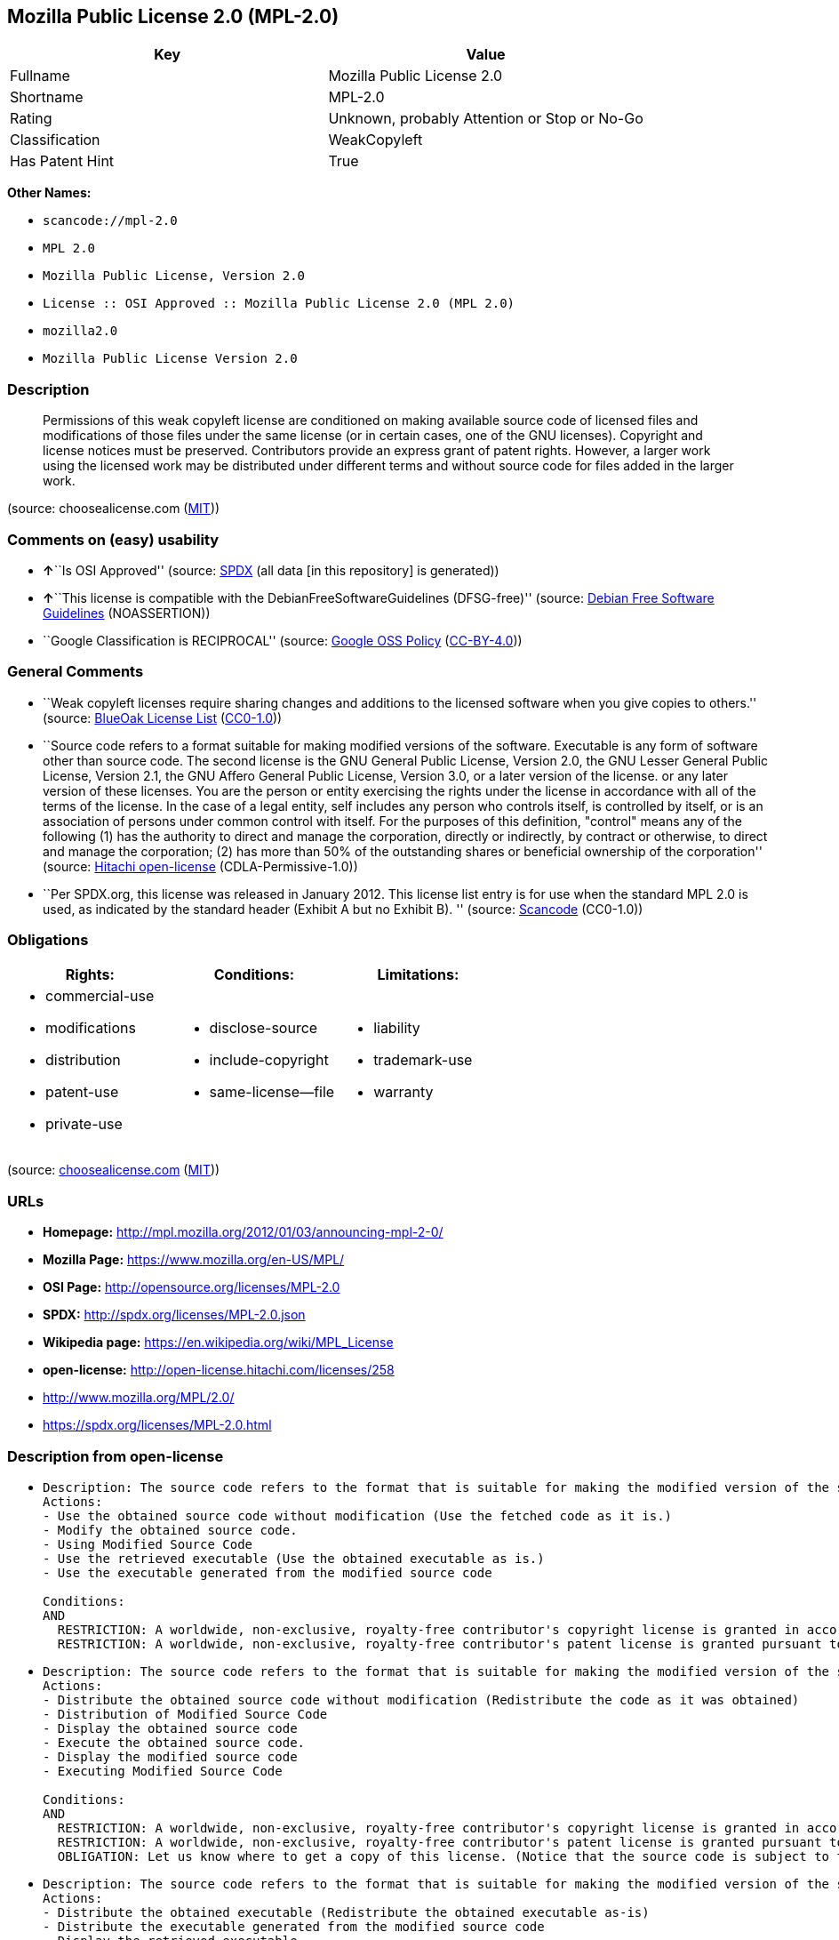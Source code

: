 == Mozilla Public License 2.0 (MPL-2.0)

[cols=",",options="header",]
|===
|Key |Value
|Fullname |Mozilla Public License 2.0
|Shortname |MPL-2.0
|Rating |Unknown, probably Attention or Stop or No-Go
|Classification |WeakCopyleft
|Has Patent Hint |True
|===

*Other Names:*

* `+scancode://mpl-2.0+`
* `+MPL 2.0+`
* `+Mozilla Public License, Version 2.0+`
* `+License :: OSI Approved :: Mozilla Public License 2.0 (MPL 2.0)+`
* `+mozilla2.0+`
* `+Mozilla Public License Version 2.0+`

=== Description

____
Permissions of this weak copyleft license are conditioned on making
available source code of licensed files and modifications of those files
under the same license (or in certain cases, one of the GNU licenses).
Copyright and license notices must be preserved. Contributors provide an
express grant of patent rights. However, a larger work using the
licensed work may be distributed under different terms and without
source code for files added in the larger work.
____

(source: choosealicense.com
(https://github.com/github/choosealicense.com/blob/gh-pages/LICENSE.md[MIT]))

=== Comments on (easy) usability

* **↑**``Is OSI Approved'' (source:
https://spdx.org/licenses/MPL-2.0.html[SPDX] (all data [in this
repository] is generated))
* **↑**``This license is compatible with the
DebianFreeSoftwareGuidelines (DFSG-free)'' (source:
https://wiki.debian.org/DFSGLicenses[Debian Free Software Guidelines]
(NOASSERTION))
* ``Google Classification is RECIPROCAL'' (source:
https://opensource.google.com/docs/thirdparty/licenses/[Google OSS
Policy]
(https://creativecommons.org/licenses/by/4.0/legalcode[CC-BY-4.0]))

=== General Comments

* ``Weak copyleft licenses require sharing changes and additions to the
licensed software when you give copies to others.'' (source:
https://blueoakcouncil.org/copyleft[BlueOak License List]
(https://raw.githubusercontent.com/blueoakcouncil/blue-oak-list-npm-package/master/LICENSE[CC0-1.0]))
* ``Source code refers to a format suitable for making modified versions
of the software. Executable is any form of software other than source
code. The second license is the GNU General Public License, Version 2.0,
the GNU Lesser General Public License, Version 2.1, the GNU Affero
General Public License, Version 3.0, or a later version of the license.
or any later version of these licenses. You are the person or entity
exercising the rights under the license in accordance with all of the
terms of the license. In the case of a legal entity, self includes any
person who controls itself, is controlled by itself, or is an
association of persons under common control with itself. For the
purposes of this definition, "control" means any of the following (1)
has the authority to direct and manage the corporation, directly or
indirectly, by contract or otherwise, to direct and manage the
corporation; (2) has more than 50% of the outstanding shares or
beneficial ownership of the corporation'' (source:
https://github.com/Hitachi/open-license[Hitachi open-license]
(CDLA-Permissive-1.0))
* ``Per SPDX.org, this license was released in January 2012. This
license list entry is for use when the standard MPL 2.0 is used, as
indicated by the standard header (Exhibit A but no Exhibit B). ''
(source:
https://github.com/nexB/scancode-toolkit/blob/develop/src/licensedcode/data/licenses/mpl-2.0.yml[Scancode]
(CC0-1.0))

=== Obligations

[cols=",,",options="header",]
|===
|Rights: |Conditions: |Limitations:
a|
* commercial-use
* modifications
* distribution
* patent-use
* private-use

a|
* disclose-source
* include-copyright
* same-license--file

a|
* liability
* trademark-use
* warranty

|===

(source:
https://github.com/github/choosealicense.com/blob/gh-pages/_licenses/mpl-2.0.txt[choosealicense.com]
(https://github.com/github/choosealicense.com/blob/gh-pages/LICENSE.md[MIT]))

=== URLs

* *Homepage:* http://mpl.mozilla.org/2012/01/03/announcing-mpl-2-0/
* *Mozilla Page:* https://www.mozilla.org/en-US/MPL/
* *OSI Page:* http://opensource.org/licenses/MPL-2.0
* *SPDX:* http://spdx.org/licenses/MPL-2.0.json
* *Wikipedia page:* https://en.wikipedia.org/wiki/MPL_License
* *open-license:* http://open-license.hitachi.com/licenses/258
* http://www.mozilla.org/MPL/2.0/
* https://spdx.org/licenses/MPL-2.0.html

=== Description from open-license

* {blank}
+
....
Description: The source code refers to the format that is suitable for making the modified version of the software. The source code refers to the format suitable for making the modified version of the software.
Actions:
- Use the obtained source code without modification (Use the fetched code as it is.)
- Modify the obtained source code.
- Using Modified Source Code
- Use the retrieved executable (Use the obtained executable as is.)
- Use the executable generated from the modified source code

Conditions:
AND
  RESTRICTION: A worldwide, non-exclusive, royalty-free contributor's copyright license is granted in accordance with such license.
  RESTRICTION: A worldwide, non-exclusive, royalty-free contributor's patent license is granted pursuant to such license (However, it applies only to those claims that are licensable by the contributor that are necessarily infringed by using the contributor's contribution alone or in combination with the software in question.)

....
* {blank}
+
....
Description: The source code refers to the format that is suitable for making the modified version of the software. The source code refers to the format suitable for making the modified version of the software.
Actions:
- Distribute the obtained source code without modification (Redistribute the code as it was obtained)
- Distribution of Modified Source Code
- Display the obtained source code
- Execute the obtained source code.
- Display the modified source code
- Executing Modified Source Code

Conditions:
AND
  RESTRICTION: A worldwide, non-exclusive, royalty-free contributor's copyright license is granted in accordance with such license.
  RESTRICTION: A worldwide, non-exclusive, royalty-free contributor's patent license is granted pursuant to such license (However, it applies only to those claims that are licensable by the contributor that are necessarily infringed by using the contributor's contribution alone or in combination with the software in question.)
  OBLIGATION: Let us know where to get a copy of this license. (Notice that the source code is subject to this license.)

....
* {blank}
+
....
Description: The source code refers to the format that is suitable for making the modified version of the software. The source code refers to the format suitable for making the modified version of the software.
Actions:
- Distribute the obtained executable (Redistribute the obtained executable as-is)
- Distribute the executable generated from the modified source code
- Display the retrieved executable.
- Execute the obtained executable.
- Display the executable generated from the modified source code.
- Execute the executable generated from the modified source code.

Conditions:
AND
  RESTRICTION: An unrestricted, worldwide, non-exclusive, royalty-free, irrevocable contributor's copyright license is granted in accordance with such license.
  RESTRICTION: A worldwide, non-exclusive, royalty-free contributor's patent license is granted pursuant to such license (However, it applies only to those claims that are licensable by the contributor that are necessarily infringed by using the contributor's contribution alone or in combination with the software in question.)
  OBLIGATION: Communicate that the corresponding source code for the software is available on media commonly used for software interchange and in a reasonable manner.

....
* {blank}
+
....
Actions:
- When you distribute the software, you offer support, warranties, indemnification, and other liability and rights consistent with the license, for a fee.

Conditions:
OBLIGATION: I do so at my own risk. (If you accept the responsibility, you can take it on your own account, but you cannot do it for other contributors. If by acting as your own responsibility, you are held liable for or demand compensation from other contributors, you need to prevent those people or entities from being damaged and compensate them for the damage.)
....
* {blank}
+
....
Description: The source code refers to the format that is suitable for making the modified version of the software. The source code refers to the format suitable for making the modified version of the software.
Actions:
- Distribute the acquired executables under your own license
- Distribute executables generated from modified source code under your own license.

Conditions:
AND
  RESTRICTION: A worldwide, non-exclusive, royalty-free contributor's copyright license is granted in accordance with such license.
  RESTRICTION: A worldwide, non-exclusive, royalty-free contributor's patent license is granted pursuant to such license (However, it applies only to those claims that are licensable by the contributor that are necessarily infringed by using the contributor's contribution alone or in combination with the software in question.)
  OBLIGATION: Communicate that the corresponding source code for the software is available on media commonly used for software interchange and in a reasonable manner.
  RESTRICTION: The license you offer does not restrict or modify the rights to the source code described in the license.
  RESTRICTION: Inform you that the terms of your own license, which are different from the license in question, are offered only by you and not by any other party.
  OBLIGATION: Indemnify the Contributor against any and all liability to the Contributor arising from the terms of the license he or she presents

....

(source: Hitachi open-license)

=== Text

....
Mozilla Public License Version 2.0
==================================

1. Definitions
--------------

1.1. "Contributor"
    means each individual or legal entity that creates, contributes to
    the creation of, or owns Covered Software.

1.2. "Contributor Version"
    means the combination of the Contributions of others (if any) used
    by a Contributor and that particular Contributor's Contribution.

1.3. "Contribution"
    means Covered Software of a particular Contributor.

1.4. "Covered Software"
    means Source Code Form to which the initial Contributor has attached
    the notice in Exhibit A, the Executable Form of such Source Code
    Form, and Modifications of such Source Code Form, in each case
    including portions thereof.

1.5. "Incompatible With Secondary Licenses"
    means

    (a) that the initial Contributor has attached the notice described
        in Exhibit B to the Covered Software; or

    (b) that the Covered Software was made available under the terms of
        version 1.1 or earlier of the License, but not also under the
        terms of a Secondary License.

1.6. "Executable Form"
    means any form of the work other than Source Code Form.

1.7. "Larger Work"
    means a work that combines Covered Software with other material, in 
    a separate file or files, that is not Covered Software.

1.8. "License"
    means this document.

1.9. "Licensable"
    means having the right to grant, to the maximum extent possible,
    whether at the time of the initial grant or subsequently, any and
    all of the rights conveyed by this License.

1.10. "Modifications"
    means any of the following:

    (a) any file in Source Code Form that results from an addition to,
        deletion from, or modification of the contents of Covered
        Software; or

    (b) any new file in Source Code Form that contains any Covered
        Software.

1.11. "Patent Claims" of a Contributor
    means any patent claim(s), including without limitation, method,
    process, and apparatus claims, in any patent Licensable by such
    Contributor that would be infringed, but for the grant of the
    License, by the making, using, selling, offering for sale, having
    made, import, or transfer of either its Contributions or its
    Contributor Version.

1.12. "Secondary License"
    means either the GNU General Public License, Version 2.0, the GNU
    Lesser General Public License, Version 2.1, the GNU Affero General
    Public License, Version 3.0, or any later versions of those
    licenses.

1.13. "Source Code Form"
    means the form of the work preferred for making modifications.

1.14. "You" (or "Your")
    means an individual or a legal entity exercising rights under this
    License. For legal entities, "You" includes any entity that
    controls, is controlled by, or is under common control with You. For
    purposes of this definition, "control" means (a) the power, direct
    or indirect, to cause the direction or management of such entity,
    whether by contract or otherwise, or (b) ownership of more than
    fifty percent (50%) of the outstanding shares or beneficial
    ownership of such entity.

2. License Grants and Conditions
--------------------------------

2.1. Grants

Each Contributor hereby grants You a world-wide, royalty-free,
non-exclusive license:

(a) under intellectual property rights (other than patent or trademark)
    Licensable by such Contributor to use, reproduce, make available,
    modify, display, perform, distribute, and otherwise exploit its
    Contributions, either on an unmodified basis, with Modifications, or
    as part of a Larger Work; and

(b) under Patent Claims of such Contributor to make, use, sell, offer
    for sale, have made, import, and otherwise transfer either its
    Contributions or its Contributor Version.

2.2. Effective Date

The licenses granted in Section 2.1 with respect to any Contribution
become effective for each Contribution on the date the Contributor first
distributes such Contribution.

2.3. Limitations on Grant Scope

The licenses granted in this Section 2 are the only rights granted under
this License. No additional rights or licenses will be implied from the
distribution or licensing of Covered Software under this License.
Notwithstanding Section 2.1(b) above, no patent license is granted by a
Contributor:

(a) for any code that a Contributor has removed from Covered Software;
    or

(b) for infringements caused by: (i) Your and any other third party's
    modifications of Covered Software, or (ii) the combination of its
    Contributions with other software (except as part of its Contributor
    Version); or

(c) under Patent Claims infringed by Covered Software in the absence of
    its Contributions.

This License does not grant any rights in the trademarks, service marks,
or logos of any Contributor (except as may be necessary to comply with
the notice requirements in Section 3.4).

2.4. Subsequent Licenses

No Contributor makes additional grants as a result of Your choice to
distribute the Covered Software under a subsequent version of this
License (see Section 10.2) or under the terms of a Secondary License (if
permitted under the terms of Section 3.3).

2.5. Representation

Each Contributor represents that the Contributor believes its
Contributions are its original creation(s) or it has sufficient rights
to grant the rights to its Contributions conveyed by this License.

2.6. Fair Use

This License is not intended to limit any rights You have under
applicable copyright doctrines of fair use, fair dealing, or other
equivalents.

2.7. Conditions

Sections 3.1, 3.2, 3.3, and 3.4 are conditions of the licenses granted
in Section 2.1.

3. Responsibilities
-------------------

3.1. Distribution of Source Form

All distribution of Covered Software in Source Code Form, including any
Modifications that You create or to which You contribute, must be under
the terms of this License. You must inform recipients that the Source
Code Form of the Covered Software is governed by the terms of this
License, and how they can obtain a copy of this License. You may not
attempt to alter or restrict the recipients' rights in the Source Code
Form.

3.2. Distribution of Executable Form

If You distribute Covered Software in Executable Form then:

(a) such Covered Software must also be made available in Source Code
    Form, as described in Section 3.1, and You must inform recipients of
    the Executable Form how they can obtain a copy of such Source Code
    Form by reasonable means in a timely manner, at a charge no more
    than the cost of distribution to the recipient; and

(b) You may distribute such Executable Form under the terms of this
    License, or sublicense it under different terms, provided that the
    license for the Executable Form does not attempt to limit or alter
    the recipients' rights in the Source Code Form under this License.

3.3. Distribution of a Larger Work

You may create and distribute a Larger Work under terms of Your choice,
provided that You also comply with the requirements of this License for
the Covered Software. If the Larger Work is a combination of Covered
Software with a work governed by one or more Secondary Licenses, and the
Covered Software is not Incompatible With Secondary Licenses, this
License permits You to additionally distribute such Covered Software
under the terms of such Secondary License(s), so that the recipient of
the Larger Work may, at their option, further distribute the Covered
Software under the terms of either this License or such Secondary
License(s).

3.4. Notices

You may not remove or alter the substance of any license notices
(including copyright notices, patent notices, disclaimers of warranty,
or limitations of liability) contained within the Source Code Form of
the Covered Software, except that You may alter any license notices to
the extent required to remedy known factual inaccuracies.

3.5. Application of Additional Terms

You may choose to offer, and to charge a fee for, warranty, support,
indemnity or liability obligations to one or more recipients of Covered
Software. However, You may do so only on Your own behalf, and not on
behalf of any Contributor. You must make it absolutely clear that any
such warranty, support, indemnity, or liability obligation is offered by
You alone, and You hereby agree to indemnify every Contributor for any
liability incurred by such Contributor as a result of warranty, support,
indemnity or liability terms You offer. You may include additional
disclaimers of warranty and limitations of liability specific to any
jurisdiction.

4. Inability to Comply Due to Statute or Regulation
---------------------------------------------------

If it is impossible for You to comply with any of the terms of this
License with respect to some or all of the Covered Software due to
statute, judicial order, or regulation then You must: (a) comply with
the terms of this License to the maximum extent possible; and (b)
describe the limitations and the code they affect. Such description must
be placed in a text file included with all distributions of the Covered
Software under this License. Except to the extent prohibited by statute
or regulation, such description must be sufficiently detailed for a
recipient of ordinary skill to be able to understand it.

5. Termination
--------------

5.1. The rights granted under this License will terminate automatically
if You fail to comply with any of its terms. However, if You become
compliant, then the rights granted under this License from a particular
Contributor are reinstated (a) provisionally, unless and until such
Contributor explicitly and finally terminates Your grants, and (b) on an
ongoing basis, if such Contributor fails to notify You of the
non-compliance by some reasonable means prior to 60 days after You have
come back into compliance. Moreover, Your grants from a particular
Contributor are reinstated on an ongoing basis if such Contributor
notifies You of the non-compliance by some reasonable means, this is the
first time You have received notice of non-compliance with this License
from such Contributor, and You become compliant prior to 30 days after
Your receipt of the notice.

5.2. If You initiate litigation against any entity by asserting a patent
infringement claim (excluding declaratory judgment actions,
counter-claims, and cross-claims) alleging that a Contributor Version
directly or indirectly infringes any patent, then the rights granted to
You by any and all Contributors for the Covered Software under Section
2.1 of this License shall terminate.

5.3. In the event of termination under Sections 5.1 or 5.2 above, all
end user license agreements (excluding distributors and resellers) which
have been validly granted by You or Your distributors under this License
prior to termination shall survive termination.

************************************************************************
*                                                                      *
*  6. Disclaimer of Warranty                                           *
*  -------------------------                                           *
*                                                                      *
*  Covered Software is provided under this License on an "as is"       *
*  basis, without warranty of any kind, either expressed, implied, or  *
*  statutory, including, without limitation, warranties that the       *
*  Covered Software is free of defects, merchantable, fit for a        *
*  particular purpose or non-infringing. The entire risk as to the     *
*  quality and performance of the Covered Software is with You.        *
*  Should any Covered Software prove defective in any respect, You     *
*  (not any Contributor) assume the cost of any necessary servicing,   *
*  repair, or correction. This disclaimer of warranty constitutes an   *
*  essential part of this License. No use of any Covered Software is   *
*  authorized under this License except under this disclaimer.         *
*                                                                      *
************************************************************************

************************************************************************
*                                                                      *
*  7. Limitation of Liability                                          *
*  --------------------------                                          *
*                                                                      *
*  Under no circumstances and under no legal theory, whether tort      *
*  (including negligence), contract, or otherwise, shall any           *
*  Contributor, or anyone who distributes Covered Software as          *
*  permitted above, be liable to You for any direct, indirect,         *
*  special, incidental, or consequential damages of any character      *
*  including, without limitation, damages for lost profits, loss of    *
*  goodwill, work stoppage, computer failure or malfunction, or any    *
*  and all other commercial damages or losses, even if such party      *
*  shall have been informed of the possibility of such damages. This   *
*  limitation of liability shall not apply to liability for death or   *
*  personal injury resulting from such party's negligence to the       *
*  extent applicable law prohibits such limitation. Some               *
*  jurisdictions do not allow the exclusion or limitation of           *
*  incidental or consequential damages, so this exclusion and          *
*  limitation may not apply to You.                                    *
*                                                                      *
************************************************************************

8. Litigation
-------------

Any litigation relating to this License may be brought only in the
courts of a jurisdiction where the defendant maintains its principal
place of business and such litigation shall be governed by laws of that
jurisdiction, without reference to its conflict-of-law provisions.
Nothing in this Section shall prevent a party's ability to bring
cross-claims or counter-claims.

9. Miscellaneous
----------------

This License represents the complete agreement concerning the subject
matter hereof. If any provision of this License is held to be
unenforceable, such provision shall be reformed only to the extent
necessary to make it enforceable. Any law or regulation which provides
that the language of a contract shall be construed against the drafter
shall not be used to construe this License against a Contributor.

10. Versions of the License
---------------------------

10.1. New Versions

Mozilla Foundation is the license steward. Except as provided in Section
10.3, no one other than the license steward has the right to modify or
publish new versions of this License. Each version will be given a
distinguishing version number.

10.2. Effect of New Versions

You may distribute the Covered Software under the terms of the version
of the License under which You originally received the Covered Software,
or under the terms of any subsequent version published by the license
steward.

10.3. Modified Versions

If you create software not governed by this License, and you want to
create a new license for such software, you may create and use a
modified version of this License if you rename the license and remove
any references to the name of the license steward (except to note that
such modified license differs from this License).

10.4. Distributing Source Code Form that is Incompatible With Secondary
Licenses

If You choose to distribute Source Code Form that is Incompatible With
Secondary Licenses under the terms of this version of the License, the
notice described in Exhibit B of this License must be attached.

Exhibit A - Source Code Form License Notice
-------------------------------------------

  This Source Code Form is subject to the terms of the Mozilla Public
  License, v. 2.0. If a copy of the MPL was not distributed with this
  file, You can obtain one at http://mozilla.org/MPL/2.0/.

If it is not possible or desirable to put the notice in a particular
file, then You may include the notice in a location (such as a LICENSE
file in a relevant directory) where a recipient would be likely to look
for such a notice.

You may add additional accurate notices of copyright ownership.

Exhibit B - "Incompatible With Secondary Licenses" Notice
---------------------------------------------------------

  This Source Code Form is "Incompatible With Secondary Licenses", as
  defined by the Mozilla Public License, v. 2.0.
....

'''''

=== Raw Data

==== Facts

* LicenseName
* https://spdx.org/licenses/MPL-2.0.html[SPDX] (all data [in this
repository] is generated)
* https://blueoakcouncil.org/copyleft[BlueOak License List]
(https://raw.githubusercontent.com/blueoakcouncil/blue-oak-list-npm-package/master/LICENSE[CC0-1.0])
* https://github.com/OpenChain-Project/curriculum/raw/ddf1e879341adbd9b297cd67c5d5c16b2076540b/policy-template/Open%20Source%20Policy%20Template%20for%20OpenChain%20Specification%201.2.ods[OpenChainPolicyTemplate]
(CC0-1.0)
* https://github.com/nexB/scancode-toolkit/blob/develop/src/licensedcode/data/licenses/mpl-2.0.yml[Scancode]
(CC0-1.0)
* https://github.com/github/choosealicense.com/blob/gh-pages/_licenses/mpl-2.0.txt[choosealicense.com]
(https://github.com/github/choosealicense.com/blob/gh-pages/LICENSE.md[MIT])
* https://opensource.org/licenses/[OpenSourceInitiative]
(https://creativecommons.org/licenses/by/4.0/legalcode[CC-BY-4.0])
* https://github.com/finos/OSLC-handbook/blob/master/src/MPL-2.0.yaml[finos/OSLC-handbook]
(https://creativecommons.org/licenses/by/4.0/legalcode[CC-BY-4.0])
* https://en.wikipedia.org/wiki/Comparison_of_free_and_open-source_software_licenses[Wikipedia]
(https://creativecommons.org/licenses/by-sa/3.0/legalcode[CC-BY-SA-3.0])
* https://opensource.google.com/docs/thirdparty/licenses/[Google OSS
Policy]
(https://creativecommons.org/licenses/by/4.0/legalcode[CC-BY-4.0])
* https://github.com/okfn/licenses/blob/master/licenses.csv[Open
Knowledge International]
(https://opendatacommons.org/licenses/pddl/1-0/[PDDL-1.0])
* https://wiki.debian.org/DFSGLicenses[Debian Free Software Guidelines]
(NOASSERTION)
* https://github.com/Hitachi/open-license[Hitachi open-license]
(CDLA-Permissive-1.0)

==== Raw JSON

....
{
    "__impliedNames": [
        "MPL-2.0",
        "Mozilla Public License 2.0",
        "scancode://mpl-2.0",
        "MPL 2.0",
        "mpl-2.0",
        "Mozilla Public License, Version 2.0",
        "License :: OSI Approved :: Mozilla Public License 2.0 (MPL 2.0)",
        "mozilla2.0",
        "Mozilla Public License Version 2.0"
    ],
    "__impliedId": "MPL-2.0",
    "__impliedAmbiguousNames": [
        "Mozilla Public License",
        "Mozilla Public License (MPL)"
    ],
    "__impliedComments": [
        [
            "BlueOak License List",
            [
                "Weak copyleft licenses require sharing changes and additions to the licensed software when you give copies to others."
            ]
        ],
        [
            "Hitachi open-license",
            [
                "Source code refers to a format suitable for making modified versions of the software. Executable is any form of software other than source code. The second license is the GNU General Public License, Version 2.0, the GNU Lesser General Public License, Version 2.1, the GNU Affero General Public License, Version 3.0, or a later version of the license. or any later version of these licenses. You are the person or entity exercising the rights under the license in accordance with all of the terms of the license. In the case of a legal entity, self includes any person who controls itself, is controlled by itself, or is an association of persons under common control with itself. For the purposes of this definition, \"control\" means any of the following (1) has the authority to direct and manage the corporation, directly or indirectly, by contract or otherwise, to direct and manage the corporation; (2) has more than 50% of the outstanding shares or beneficial ownership of the corporation"
            ]
        ],
        [
            "Scancode",
            [
                "Per SPDX.org, this license was released in January 2012. This license list\nentry is for use when the standard MPL 2.0 is used, as indicated by the\nstandard header (Exhibit A but no Exhibit B).\n"
            ]
        ]
    ],
    "__hasPatentHint": true,
    "facts": {
        "Open Knowledge International": {
            "is_generic": null,
            "legacy_ids": [
                "mozilla2.0"
            ],
            "status": "active",
            "domain_software": true,
            "url": "https://opensource.org/licenses/MPL-2.0",
            "maintainer": "Mozilla Foundation",
            "od_conformance": "not reviewed",
            "_sourceURL": "https://github.com/okfn/licenses/blob/master/licenses.csv",
            "domain_data": false,
            "osd_conformance": "approved",
            "id": "MPL-2.0",
            "title": "Mozilla Public License 2.0",
            "_implications": {
                "__impliedNames": [
                    "MPL-2.0",
                    "Mozilla Public License 2.0",
                    "mozilla2.0"
                ],
                "__impliedId": "MPL-2.0",
                "__impliedURLs": [
                    [
                        null,
                        "https://opensource.org/licenses/MPL-2.0"
                    ]
                ]
            },
            "domain_content": false
        },
        "LicenseName": {
            "implications": {
                "__impliedNames": [
                    "MPL-2.0"
                ],
                "__impliedId": "MPL-2.0"
            },
            "shortname": "MPL-2.0",
            "otherNames": []
        },
        "SPDX": {
            "isSPDXLicenseDeprecated": false,
            "spdxFullName": "Mozilla Public License 2.0",
            "spdxDetailsURL": "http://spdx.org/licenses/MPL-2.0.json",
            "_sourceURL": "https://spdx.org/licenses/MPL-2.0.html",
            "spdxLicIsOSIApproved": true,
            "spdxSeeAlso": [
                "http://www.mozilla.org/MPL/2.0/",
                "https://opensource.org/licenses/MPL-2.0"
            ],
            "_implications": {
                "__impliedNames": [
                    "MPL-2.0",
                    "Mozilla Public License 2.0"
                ],
                "__impliedId": "MPL-2.0",
                "__impliedJudgement": [
                    [
                        "SPDX",
                        {
                            "tag": "PositiveJudgement",
                            "contents": "Is OSI Approved"
                        }
                    ]
                ],
                "__isOsiApproved": true,
                "__impliedURLs": [
                    [
                        "SPDX",
                        "http://spdx.org/licenses/MPL-2.0.json"
                    ],
                    [
                        null,
                        "http://www.mozilla.org/MPL/2.0/"
                    ],
                    [
                        null,
                        "https://opensource.org/licenses/MPL-2.0"
                    ]
                ]
            },
            "spdxLicenseId": "MPL-2.0"
        },
        "Scancode": {
            "otherUrls": [
                "https://opensource.org/licenses/MPL-2.0"
            ],
            "homepageUrl": "http://mpl.mozilla.org/2012/01/03/announcing-mpl-2-0/",
            "shortName": "MPL 2.0",
            "textUrls": null,
            "text": "Mozilla Public License Version 2.0\n==================================\n\n1. Definitions\n--------------\n\n1.1. \"Contributor\"\n    means each individual or legal entity that creates, contributes to\n    the creation of, or owns Covered Software.\n\n1.2. \"Contributor Version\"\n    means the combination of the Contributions of others (if any) used\n    by a Contributor and that particular Contributor's Contribution.\n\n1.3. \"Contribution\"\n    means Covered Software of a particular Contributor.\n\n1.4. \"Covered Software\"\n    means Source Code Form to which the initial Contributor has attached\n    the notice in Exhibit A, the Executable Form of such Source Code\n    Form, and Modifications of such Source Code Form, in each case\n    including portions thereof.\n\n1.5. \"Incompatible With Secondary Licenses\"\n    means\n\n    (a) that the initial Contributor has attached the notice described\n        in Exhibit B to the Covered Software; or\n\n    (b) that the Covered Software was made available under the terms of\n        version 1.1 or earlier of the License, but not also under the\n        terms of a Secondary License.\n\n1.6. \"Executable Form\"\n    means any form of the work other than Source Code Form.\n\n1.7. \"Larger Work\"\n    means a work that combines Covered Software with other material, in \n    a separate file or files, that is not Covered Software.\n\n1.8. \"License\"\n    means this document.\n\n1.9. \"Licensable\"\n    means having the right to grant, to the maximum extent possible,\n    whether at the time of the initial grant or subsequently, any and\n    all of the rights conveyed by this License.\n\n1.10. \"Modifications\"\n    means any of the following:\n\n    (a) any file in Source Code Form that results from an addition to,\n        deletion from, or modification of the contents of Covered\n        Software; or\n\n    (b) any new file in Source Code Form that contains any Covered\n        Software.\n\n1.11. \"Patent Claims\" of a Contributor\n    means any patent claim(s), including without limitation, method,\n    process, and apparatus claims, in any patent Licensable by such\n    Contributor that would be infringed, but for the grant of the\n    License, by the making, using, selling, offering for sale, having\n    made, import, or transfer of either its Contributions or its\n    Contributor Version.\n\n1.12. \"Secondary License\"\n    means either the GNU General Public License, Version 2.0, the GNU\n    Lesser General Public License, Version 2.1, the GNU Affero General\n    Public License, Version 3.0, or any later versions of those\n    licenses.\n\n1.13. \"Source Code Form\"\n    means the form of the work preferred for making modifications.\n\n1.14. \"You\" (or \"Your\")\n    means an individual or a legal entity exercising rights under this\n    License. For legal entities, \"You\" includes any entity that\n    controls, is controlled by, or is under common control with You. For\n    purposes of this definition, \"control\" means (a) the power, direct\n    or indirect, to cause the direction or management of such entity,\n    whether by contract or otherwise, or (b) ownership of more than\n    fifty percent (50%) of the outstanding shares or beneficial\n    ownership of such entity.\n\n2. License Grants and Conditions\n--------------------------------\n\n2.1. Grants\n\nEach Contributor hereby grants You a world-wide, royalty-free,\nnon-exclusive license:\n\n(a) under intellectual property rights (other than patent or trademark)\n    Licensable by such Contributor to use, reproduce, make available,\n    modify, display, perform, distribute, and otherwise exploit its\n    Contributions, either on an unmodified basis, with Modifications, or\n    as part of a Larger Work; and\n\n(b) under Patent Claims of such Contributor to make, use, sell, offer\n    for sale, have made, import, and otherwise transfer either its\n    Contributions or its Contributor Version.\n\n2.2. Effective Date\n\nThe licenses granted in Section 2.1 with respect to any Contribution\nbecome effective for each Contribution on the date the Contributor first\ndistributes such Contribution.\n\n2.3. Limitations on Grant Scope\n\nThe licenses granted in this Section 2 are the only rights granted under\nthis License. No additional rights or licenses will be implied from the\ndistribution or licensing of Covered Software under this License.\nNotwithstanding Section 2.1(b) above, no patent license is granted by a\nContributor:\n\n(a) for any code that a Contributor has removed from Covered Software;\n    or\n\n(b) for infringements caused by: (i) Your and any other third party's\n    modifications of Covered Software, or (ii) the combination of its\n    Contributions with other software (except as part of its Contributor\n    Version); or\n\n(c) under Patent Claims infringed by Covered Software in the absence of\n    its Contributions.\n\nThis License does not grant any rights in the trademarks, service marks,\nor logos of any Contributor (except as may be necessary to comply with\nthe notice requirements in Section 3.4).\n\n2.4. Subsequent Licenses\n\nNo Contributor makes additional grants as a result of Your choice to\ndistribute the Covered Software under a subsequent version of this\nLicense (see Section 10.2) or under the terms of a Secondary License (if\npermitted under the terms of Section 3.3).\n\n2.5. Representation\n\nEach Contributor represents that the Contributor believes its\nContributions are its original creation(s) or it has sufficient rights\nto grant the rights to its Contributions conveyed by this License.\n\n2.6. Fair Use\n\nThis License is not intended to limit any rights You have under\napplicable copyright doctrines of fair use, fair dealing, or other\nequivalents.\n\n2.7. Conditions\n\nSections 3.1, 3.2, 3.3, and 3.4 are conditions of the licenses granted\nin Section 2.1.\n\n3. Responsibilities\n-------------------\n\n3.1. Distribution of Source Form\n\nAll distribution of Covered Software in Source Code Form, including any\nModifications that You create or to which You contribute, must be under\nthe terms of this License. You must inform recipients that the Source\nCode Form of the Covered Software is governed by the terms of this\nLicense, and how they can obtain a copy of this License. You may not\nattempt to alter or restrict the recipients' rights in the Source Code\nForm.\n\n3.2. Distribution of Executable Form\n\nIf You distribute Covered Software in Executable Form then:\n\n(a) such Covered Software must also be made available in Source Code\n    Form, as described in Section 3.1, and You must inform recipients of\n    the Executable Form how they can obtain a copy of such Source Code\n    Form by reasonable means in a timely manner, at a charge no more\n    than the cost of distribution to the recipient; and\n\n(b) You may distribute such Executable Form under the terms of this\n    License, or sublicense it under different terms, provided that the\n    license for the Executable Form does not attempt to limit or alter\n    the recipients' rights in the Source Code Form under this License.\n\n3.3. Distribution of a Larger Work\n\nYou may create and distribute a Larger Work under terms of Your choice,\nprovided that You also comply with the requirements of this License for\nthe Covered Software. If the Larger Work is a combination of Covered\nSoftware with a work governed by one or more Secondary Licenses, and the\nCovered Software is not Incompatible With Secondary Licenses, this\nLicense permits You to additionally distribute such Covered Software\nunder the terms of such Secondary License(s), so that the recipient of\nthe Larger Work may, at their option, further distribute the Covered\nSoftware under the terms of either this License or such Secondary\nLicense(s).\n\n3.4. Notices\n\nYou may not remove or alter the substance of any license notices\n(including copyright notices, patent notices, disclaimers of warranty,\nor limitations of liability) contained within the Source Code Form of\nthe Covered Software, except that You may alter any license notices to\nthe extent required to remedy known factual inaccuracies.\n\n3.5. Application of Additional Terms\n\nYou may choose to offer, and to charge a fee for, warranty, support,\nindemnity or liability obligations to one or more recipients of Covered\nSoftware. However, You may do so only on Your own behalf, and not on\nbehalf of any Contributor. You must make it absolutely clear that any\nsuch warranty, support, indemnity, or liability obligation is offered by\nYou alone, and You hereby agree to indemnify every Contributor for any\nliability incurred by such Contributor as a result of warranty, support,\nindemnity or liability terms You offer. You may include additional\ndisclaimers of warranty and limitations of liability specific to any\njurisdiction.\n\n4. Inability to Comply Due to Statute or Regulation\n---------------------------------------------------\n\nIf it is impossible for You to comply with any of the terms of this\nLicense with respect to some or all of the Covered Software due to\nstatute, judicial order, or regulation then You must: (a) comply with\nthe terms of this License to the maximum extent possible; and (b)\ndescribe the limitations and the code they affect. Such description must\nbe placed in a text file included with all distributions of the Covered\nSoftware under this License. Except to the extent prohibited by statute\nor regulation, such description must be sufficiently detailed for a\nrecipient of ordinary skill to be able to understand it.\n\n5. Termination\n--------------\n\n5.1. The rights granted under this License will terminate automatically\nif You fail to comply with any of its terms. However, if You become\ncompliant, then the rights granted under this License from a particular\nContributor are reinstated (a) provisionally, unless and until such\nContributor explicitly and finally terminates Your grants, and (b) on an\nongoing basis, if such Contributor fails to notify You of the\nnon-compliance by some reasonable means prior to 60 days after You have\ncome back into compliance. Moreover, Your grants from a particular\nContributor are reinstated on an ongoing basis if such Contributor\nnotifies You of the non-compliance by some reasonable means, this is the\nfirst time You have received notice of non-compliance with this License\nfrom such Contributor, and You become compliant prior to 30 days after\nYour receipt of the notice.\n\n5.2. If You initiate litigation against any entity by asserting a patent\ninfringement claim (excluding declaratory judgment actions,\ncounter-claims, and cross-claims) alleging that a Contributor Version\ndirectly or indirectly infringes any patent, then the rights granted to\nYou by any and all Contributors for the Covered Software under Section\n2.1 of this License shall terminate.\n\n5.3. In the event of termination under Sections 5.1 or 5.2 above, all\nend user license agreements (excluding distributors and resellers) which\nhave been validly granted by You or Your distributors under this License\nprior to termination shall survive termination.\n\n************************************************************************\n*                                                                      *\n*  6. Disclaimer of Warranty                                           *\n*  -------------------------                                           *\n*                                                                      *\n*  Covered Software is provided under this License on an \"as is\"       *\n*  basis, without warranty of any kind, either expressed, implied, or  *\n*  statutory, including, without limitation, warranties that the       *\n*  Covered Software is free of defects, merchantable, fit for a        *\n*  particular purpose or non-infringing. The entire risk as to the     *\n*  quality and performance of the Covered Software is with You.        *\n*  Should any Covered Software prove defective in any respect, You     *\n*  (not any Contributor) assume the cost of any necessary servicing,   *\n*  repair, or correction. This disclaimer of warranty constitutes an   *\n*  essential part of this License. No use of any Covered Software is   *\n*  authorized under this License except under this disclaimer.         *\n*                                                                      *\n************************************************************************\n\n************************************************************************\n*                                                                      *\n*  7. Limitation of Liability                                          *\n*  --------------------------                                          *\n*                                                                      *\n*  Under no circumstances and under no legal theory, whether tort      *\n*  (including negligence), contract, or otherwise, shall any           *\n*  Contributor, or anyone who distributes Covered Software as          *\n*  permitted above, be liable to You for any direct, indirect,         *\n*  special, incidental, or consequential damages of any character      *\n*  including, without limitation, damages for lost profits, loss of    *\n*  goodwill, work stoppage, computer failure or malfunction, or any    *\n*  and all other commercial damages or losses, even if such party      *\n*  shall have been informed of the possibility of such damages. This   *\n*  limitation of liability shall not apply to liability for death or   *\n*  personal injury resulting from such party's negligence to the       *\n*  extent applicable law prohibits such limitation. Some               *\n*  jurisdictions do not allow the exclusion or limitation of           *\n*  incidental or consequential damages, so this exclusion and          *\n*  limitation may not apply to You.                                    *\n*                                                                      *\n************************************************************************\n\n8. Litigation\n-------------\n\nAny litigation relating to this License may be brought only in the\ncourts of a jurisdiction where the defendant maintains its principal\nplace of business and such litigation shall be governed by laws of that\njurisdiction, without reference to its conflict-of-law provisions.\nNothing in this Section shall prevent a party's ability to bring\ncross-claims or counter-claims.\n\n9. Miscellaneous\n----------------\n\nThis License represents the complete agreement concerning the subject\nmatter hereof. If any provision of this License is held to be\nunenforceable, such provision shall be reformed only to the extent\nnecessary to make it enforceable. Any law or regulation which provides\nthat the language of a contract shall be construed against the drafter\nshall not be used to construe this License against a Contributor.\n\n10. Versions of the License\n---------------------------\n\n10.1. New Versions\n\nMozilla Foundation is the license steward. Except as provided in Section\n10.3, no one other than the license steward has the right to modify or\npublish new versions of this License. Each version will be given a\ndistinguishing version number.\n\n10.2. Effect of New Versions\n\nYou may distribute the Covered Software under the terms of the version\nof the License under which You originally received the Covered Software,\nor under the terms of any subsequent version published by the license\nsteward.\n\n10.3. Modified Versions\n\nIf you create software not governed by this License, and you want to\ncreate a new license for such software, you may create and use a\nmodified version of this License if you rename the license and remove\nany references to the name of the license steward (except to note that\nsuch modified license differs from this License).\n\n10.4. Distributing Source Code Form that is Incompatible With Secondary\nLicenses\n\nIf You choose to distribute Source Code Form that is Incompatible With\nSecondary Licenses under the terms of this version of the License, the\nnotice described in Exhibit B of this License must be attached.\n\nExhibit A - Source Code Form License Notice\n-------------------------------------------\n\n  This Source Code Form is subject to the terms of the Mozilla Public\n  License, v. 2.0. If a copy of the MPL was not distributed with this\n  file, You can obtain one at http://mozilla.org/MPL/2.0/.\n\nIf it is not possible or desirable to put the notice in a particular\nfile, then You may include the notice in a location (such as a LICENSE\nfile in a relevant directory) where a recipient would be likely to look\nfor such a notice.\n\nYou may add additional accurate notices of copyright ownership.\n\nExhibit B - \"Incompatible With Secondary Licenses\" Notice\n---------------------------------------------------------\n\n  This Source Code Form is \"Incompatible With Secondary Licenses\", as\n  defined by the Mozilla Public License, v. 2.0.",
            "category": "Copyleft Limited",
            "osiUrl": "http://opensource.org/licenses/MPL-2.0",
            "owner": "Mozilla",
            "_sourceURL": "https://github.com/nexB/scancode-toolkit/blob/develop/src/licensedcode/data/licenses/mpl-2.0.yml",
            "key": "mpl-2.0",
            "name": "Mozilla Public License 2.0",
            "spdxId": "MPL-2.0",
            "notes": "Per SPDX.org, this license was released in January 2012. This license list\nentry is for use when the standard MPL 2.0 is used, as indicated by the\nstandard header (Exhibit A but no Exhibit B).\n",
            "_implications": {
                "__impliedNames": [
                    "scancode://mpl-2.0",
                    "MPL 2.0",
                    "MPL-2.0"
                ],
                "__impliedId": "MPL-2.0",
                "__impliedComments": [
                    [
                        "Scancode",
                        [
                            "Per SPDX.org, this license was released in January 2012. This license list\nentry is for use when the standard MPL 2.0 is used, as indicated by the\nstandard header (Exhibit A but no Exhibit B).\n"
                        ]
                    ]
                ],
                "__impliedCopyleft": [
                    [
                        "Scancode",
                        "WeakCopyleft"
                    ]
                ],
                "__calculatedCopyleft": "WeakCopyleft",
                "__impliedText": "Mozilla Public License Version 2.0\n==================================\n\n1. Definitions\n--------------\n\n1.1. \"Contributor\"\n    means each individual or legal entity that creates, contributes to\n    the creation of, or owns Covered Software.\n\n1.2. \"Contributor Version\"\n    means the combination of the Contributions of others (if any) used\n    by a Contributor and that particular Contributor's Contribution.\n\n1.3. \"Contribution\"\n    means Covered Software of a particular Contributor.\n\n1.4. \"Covered Software\"\n    means Source Code Form to which the initial Contributor has attached\n    the notice in Exhibit A, the Executable Form of such Source Code\n    Form, and Modifications of such Source Code Form, in each case\n    including portions thereof.\n\n1.5. \"Incompatible With Secondary Licenses\"\n    means\n\n    (a) that the initial Contributor has attached the notice described\n        in Exhibit B to the Covered Software; or\n\n    (b) that the Covered Software was made available under the terms of\n        version 1.1 or earlier of the License, but not also under the\n        terms of a Secondary License.\n\n1.6. \"Executable Form\"\n    means any form of the work other than Source Code Form.\n\n1.7. \"Larger Work\"\n    means a work that combines Covered Software with other material, in \n    a separate file or files, that is not Covered Software.\n\n1.8. \"License\"\n    means this document.\n\n1.9. \"Licensable\"\n    means having the right to grant, to the maximum extent possible,\n    whether at the time of the initial grant or subsequently, any and\n    all of the rights conveyed by this License.\n\n1.10. \"Modifications\"\n    means any of the following:\n\n    (a) any file in Source Code Form that results from an addition to,\n        deletion from, or modification of the contents of Covered\n        Software; or\n\n    (b) any new file in Source Code Form that contains any Covered\n        Software.\n\n1.11. \"Patent Claims\" of a Contributor\n    means any patent claim(s), including without limitation, method,\n    process, and apparatus claims, in any patent Licensable by such\n    Contributor that would be infringed, but for the grant of the\n    License, by the making, using, selling, offering for sale, having\n    made, import, or transfer of either its Contributions or its\n    Contributor Version.\n\n1.12. \"Secondary License\"\n    means either the GNU General Public License, Version 2.0, the GNU\n    Lesser General Public License, Version 2.1, the GNU Affero General\n    Public License, Version 3.0, or any later versions of those\n    licenses.\n\n1.13. \"Source Code Form\"\n    means the form of the work preferred for making modifications.\n\n1.14. \"You\" (or \"Your\")\n    means an individual or a legal entity exercising rights under this\n    License. For legal entities, \"You\" includes any entity that\n    controls, is controlled by, or is under common control with You. For\n    purposes of this definition, \"control\" means (a) the power, direct\n    or indirect, to cause the direction or management of such entity,\n    whether by contract or otherwise, or (b) ownership of more than\n    fifty percent (50%) of the outstanding shares or beneficial\n    ownership of such entity.\n\n2. License Grants and Conditions\n--------------------------------\n\n2.1. Grants\n\nEach Contributor hereby grants You a world-wide, royalty-free,\nnon-exclusive license:\n\n(a) under intellectual property rights (other than patent or trademark)\n    Licensable by such Contributor to use, reproduce, make available,\n    modify, display, perform, distribute, and otherwise exploit its\n    Contributions, either on an unmodified basis, with Modifications, or\n    as part of a Larger Work; and\n\n(b) under Patent Claims of such Contributor to make, use, sell, offer\n    for sale, have made, import, and otherwise transfer either its\n    Contributions or its Contributor Version.\n\n2.2. Effective Date\n\nThe licenses granted in Section 2.1 with respect to any Contribution\nbecome effective for each Contribution on the date the Contributor first\ndistributes such Contribution.\n\n2.3. Limitations on Grant Scope\n\nThe licenses granted in this Section 2 are the only rights granted under\nthis License. No additional rights or licenses will be implied from the\ndistribution or licensing of Covered Software under this License.\nNotwithstanding Section 2.1(b) above, no patent license is granted by a\nContributor:\n\n(a) for any code that a Contributor has removed from Covered Software;\n    or\n\n(b) for infringements caused by: (i) Your and any other third party's\n    modifications of Covered Software, or (ii) the combination of its\n    Contributions with other software (except as part of its Contributor\n    Version); or\n\n(c) under Patent Claims infringed by Covered Software in the absence of\n    its Contributions.\n\nThis License does not grant any rights in the trademarks, service marks,\nor logos of any Contributor (except as may be necessary to comply with\nthe notice requirements in Section 3.4).\n\n2.4. Subsequent Licenses\n\nNo Contributor makes additional grants as a result of Your choice to\ndistribute the Covered Software under a subsequent version of this\nLicense (see Section 10.2) or under the terms of a Secondary License (if\npermitted under the terms of Section 3.3).\n\n2.5. Representation\n\nEach Contributor represents that the Contributor believes its\nContributions are its original creation(s) or it has sufficient rights\nto grant the rights to its Contributions conveyed by this License.\n\n2.6. Fair Use\n\nThis License is not intended to limit any rights You have under\napplicable copyright doctrines of fair use, fair dealing, or other\nequivalents.\n\n2.7. Conditions\n\nSections 3.1, 3.2, 3.3, and 3.4 are conditions of the licenses granted\nin Section 2.1.\n\n3. Responsibilities\n-------------------\n\n3.1. Distribution of Source Form\n\nAll distribution of Covered Software in Source Code Form, including any\nModifications that You create or to which You contribute, must be under\nthe terms of this License. You must inform recipients that the Source\nCode Form of the Covered Software is governed by the terms of this\nLicense, and how they can obtain a copy of this License. You may not\nattempt to alter or restrict the recipients' rights in the Source Code\nForm.\n\n3.2. Distribution of Executable Form\n\nIf You distribute Covered Software in Executable Form then:\n\n(a) such Covered Software must also be made available in Source Code\n    Form, as described in Section 3.1, and You must inform recipients of\n    the Executable Form how they can obtain a copy of such Source Code\n    Form by reasonable means in a timely manner, at a charge no more\n    than the cost of distribution to the recipient; and\n\n(b) You may distribute such Executable Form under the terms of this\n    License, or sublicense it under different terms, provided that the\n    license for the Executable Form does not attempt to limit or alter\n    the recipients' rights in the Source Code Form under this License.\n\n3.3. Distribution of a Larger Work\n\nYou may create and distribute a Larger Work under terms of Your choice,\nprovided that You also comply with the requirements of this License for\nthe Covered Software. If the Larger Work is a combination of Covered\nSoftware with a work governed by one or more Secondary Licenses, and the\nCovered Software is not Incompatible With Secondary Licenses, this\nLicense permits You to additionally distribute such Covered Software\nunder the terms of such Secondary License(s), so that the recipient of\nthe Larger Work may, at their option, further distribute the Covered\nSoftware under the terms of either this License or such Secondary\nLicense(s).\n\n3.4. Notices\n\nYou may not remove or alter the substance of any license notices\n(including copyright notices, patent notices, disclaimers of warranty,\nor limitations of liability) contained within the Source Code Form of\nthe Covered Software, except that You may alter any license notices to\nthe extent required to remedy known factual inaccuracies.\n\n3.5. Application of Additional Terms\n\nYou may choose to offer, and to charge a fee for, warranty, support,\nindemnity or liability obligations to one or more recipients of Covered\nSoftware. However, You may do so only on Your own behalf, and not on\nbehalf of any Contributor. You must make it absolutely clear that any\nsuch warranty, support, indemnity, or liability obligation is offered by\nYou alone, and You hereby agree to indemnify every Contributor for any\nliability incurred by such Contributor as a result of warranty, support,\nindemnity or liability terms You offer. You may include additional\ndisclaimers of warranty and limitations of liability specific to any\njurisdiction.\n\n4. Inability to Comply Due to Statute or Regulation\n---------------------------------------------------\n\nIf it is impossible for You to comply with any of the terms of this\nLicense with respect to some or all of the Covered Software due to\nstatute, judicial order, or regulation then You must: (a) comply with\nthe terms of this License to the maximum extent possible; and (b)\ndescribe the limitations and the code they affect. Such description must\nbe placed in a text file included with all distributions of the Covered\nSoftware under this License. Except to the extent prohibited by statute\nor regulation, such description must be sufficiently detailed for a\nrecipient of ordinary skill to be able to understand it.\n\n5. Termination\n--------------\n\n5.1. The rights granted under this License will terminate automatically\nif You fail to comply with any of its terms. However, if You become\ncompliant, then the rights granted under this License from a particular\nContributor are reinstated (a) provisionally, unless and until such\nContributor explicitly and finally terminates Your grants, and (b) on an\nongoing basis, if such Contributor fails to notify You of the\nnon-compliance by some reasonable means prior to 60 days after You have\ncome back into compliance. Moreover, Your grants from a particular\nContributor are reinstated on an ongoing basis if such Contributor\nnotifies You of the non-compliance by some reasonable means, this is the\nfirst time You have received notice of non-compliance with this License\nfrom such Contributor, and You become compliant prior to 30 days after\nYour receipt of the notice.\n\n5.2. If You initiate litigation against any entity by asserting a patent\ninfringement claim (excluding declaratory judgment actions,\ncounter-claims, and cross-claims) alleging that a Contributor Version\ndirectly or indirectly infringes any patent, then the rights granted to\nYou by any and all Contributors for the Covered Software under Section\n2.1 of this License shall terminate.\n\n5.3. In the event of termination under Sections 5.1 or 5.2 above, all\nend user license agreements (excluding distributors and resellers) which\nhave been validly granted by You or Your distributors under this License\nprior to termination shall survive termination.\n\n************************************************************************\n*                                                                      *\n*  6. Disclaimer of Warranty                                           *\n*  -------------------------                                           *\n*                                                                      *\n*  Covered Software is provided under this License on an \"as is\"       *\n*  basis, without warranty of any kind, either expressed, implied, or  *\n*  statutory, including, without limitation, warranties that the       *\n*  Covered Software is free of defects, merchantable, fit for a        *\n*  particular purpose or non-infringing. The entire risk as to the     *\n*  quality and performance of the Covered Software is with You.        *\n*  Should any Covered Software prove defective in any respect, You     *\n*  (not any Contributor) assume the cost of any necessary servicing,   *\n*  repair, or correction. This disclaimer of warranty constitutes an   *\n*  essential part of this License. No use of any Covered Software is   *\n*  authorized under this License except under this disclaimer.         *\n*                                                                      *\n************************************************************************\n\n************************************************************************\n*                                                                      *\n*  7. Limitation of Liability                                          *\n*  --------------------------                                          *\n*                                                                      *\n*  Under no circumstances and under no legal theory, whether tort      *\n*  (including negligence), contract, or otherwise, shall any           *\n*  Contributor, or anyone who distributes Covered Software as          *\n*  permitted above, be liable to You for any direct, indirect,         *\n*  special, incidental, or consequential damages of any character      *\n*  including, without limitation, damages for lost profits, loss of    *\n*  goodwill, work stoppage, computer failure or malfunction, or any    *\n*  and all other commercial damages or losses, even if such party      *\n*  shall have been informed of the possibility of such damages. This   *\n*  limitation of liability shall not apply to liability for death or   *\n*  personal injury resulting from such party's negligence to the       *\n*  extent applicable law prohibits such limitation. Some               *\n*  jurisdictions do not allow the exclusion or limitation of           *\n*  incidental or consequential damages, so this exclusion and          *\n*  limitation may not apply to You.                                    *\n*                                                                      *\n************************************************************************\n\n8. Litigation\n-------------\n\nAny litigation relating to this License may be brought only in the\ncourts of a jurisdiction where the defendant maintains its principal\nplace of business and such litigation shall be governed by laws of that\njurisdiction, without reference to its conflict-of-law provisions.\nNothing in this Section shall prevent a party's ability to bring\ncross-claims or counter-claims.\n\n9. Miscellaneous\n----------------\n\nThis License represents the complete agreement concerning the subject\nmatter hereof. If any provision of this License is held to be\nunenforceable, such provision shall be reformed only to the extent\nnecessary to make it enforceable. Any law or regulation which provides\nthat the language of a contract shall be construed against the drafter\nshall not be used to construe this License against a Contributor.\n\n10. Versions of the License\n---------------------------\n\n10.1. New Versions\n\nMozilla Foundation is the license steward. Except as provided in Section\n10.3, no one other than the license steward has the right to modify or\npublish new versions of this License. Each version will be given a\ndistinguishing version number.\n\n10.2. Effect of New Versions\n\nYou may distribute the Covered Software under the terms of the version\nof the License under which You originally received the Covered Software,\nor under the terms of any subsequent version published by the license\nsteward.\n\n10.3. Modified Versions\n\nIf you create software not governed by this License, and you want to\ncreate a new license for such software, you may create and use a\nmodified version of this License if you rename the license and remove\nany references to the name of the license steward (except to note that\nsuch modified license differs from this License).\n\n10.4. Distributing Source Code Form that is Incompatible With Secondary\nLicenses\n\nIf You choose to distribute Source Code Form that is Incompatible With\nSecondary Licenses under the terms of this version of the License, the\nnotice described in Exhibit B of this License must be attached.\n\nExhibit A - Source Code Form License Notice\n-------------------------------------------\n\n  This Source Code Form is subject to the terms of the Mozilla Public\n  License, v. 2.0. If a copy of the MPL was not distributed with this\n  file, You can obtain one at http://mozilla.org/MPL/2.0/.\n\nIf it is not possible or desirable to put the notice in a particular\nfile, then You may include the notice in a location (such as a LICENSE\nfile in a relevant directory) where a recipient would be likely to look\nfor such a notice.\n\nYou may add additional accurate notices of copyright ownership.\n\nExhibit B - \"Incompatible With Secondary Licenses\" Notice\n---------------------------------------------------------\n\n  This Source Code Form is \"Incompatible With Secondary Licenses\", as\n  defined by the Mozilla Public License, v. 2.0.",
                "__impliedURLs": [
                    [
                        "Homepage",
                        "http://mpl.mozilla.org/2012/01/03/announcing-mpl-2-0/"
                    ],
                    [
                        "OSI Page",
                        "http://opensource.org/licenses/MPL-2.0"
                    ],
                    [
                        null,
                        "https://opensource.org/licenses/MPL-2.0"
                    ]
                ]
            }
        },
        "OpenChainPolicyTemplate": {
            "isSaaSDeemed": "no",
            "licenseType": "copyleft",
            "freedomOrDeath": "no",
            "typeCopyleft": "weak",
            "_sourceURL": "https://github.com/OpenChain-Project/curriculum/raw/ddf1e879341adbd9b297cd67c5d5c16b2076540b/policy-template/Open%20Source%20Policy%20Template%20for%20OpenChain%20Specification%201.2.ods",
            "name": "Mozilla Public License 2.0 ",
            "commercialUse": true,
            "spdxId": "MPL-2.0",
            "_implications": {
                "__impliedNames": [
                    "MPL-2.0"
                ]
            }
        },
        "Debian Free Software Guidelines": {
            "LicenseName": "Mozilla Public License (MPL)",
            "State": "DFSGCompatible",
            "_sourceURL": "https://wiki.debian.org/DFSGLicenses",
            "_implications": {
                "__impliedNames": [
                    "MPL-2.0"
                ],
                "__impliedAmbiguousNames": [
                    "Mozilla Public License (MPL)"
                ],
                "__impliedJudgement": [
                    [
                        "Debian Free Software Guidelines",
                        {
                            "tag": "PositiveJudgement",
                            "contents": "This license is compatible with the DebianFreeSoftwareGuidelines (DFSG-free)"
                        }
                    ]
                ]
            },
            "Comment": null,
            "LicenseId": "MPL-2.0"
        },
        "Hitachi open-license": {
            "notices": [
                {
                    "content": "Subject to the requirements of this license for such software, you may generate and distribute a combination of such software with other software under terms of your choosing. If the combined software is a combination of software covered by one or more of the second licenses and the software is compatible with the second license, the recipient of the combined software may generate and distribute the software under the terms of either this license or the second license. This license additionally permits the distribution of such software under the terms of such a second license, since it may be distributed under the",
                    "description": "The second license is the GNU General Public License, Version 2.0, the GNU Lesser General Public License, Version 2.1, the GNU Affero General Public License, Version 3.0, or a later version of the license. or any later version of these licenses."
                },
                {
                    "content": "If you are unable to comply with any provision of this license by law, court order, or regulation, you will comply with the terms of this license to the maximum extent possible. It also describes the limited scope of compliance and the code affected by it.",
                    "description": "The description must be in sufficient detail in the text file and include the text file in all software distributed."
                },
                {
                    "content": "Failure to comply with the terms of this license will result in automatic revocation of the license. However, if you cure a violation of the terms of this license, this license shall remain in effect temporarily until Contributor clearly terminates the license. If Contributor has not been notified by reasonable means of this license violation within sixty (60) days after curing the violation of the terms of this license, this license shall continue in effect. In addition, if you remedy the violation of this license within thirty (30) days after being notified by CONTRIBUTOR by reasonable means that you have violated this license, you will continue to keep this license in effect if you are the first to receive such notice from that CONTRIBUTOR. Any provision that should remain in effect after the expiration of the license shall remain in effect after the expiration of the license. An end-user license granted to an end-user other than the offending Contributor prior to revocation shall remain in effect.",
                    "description": "itself means any person or legal entity exercising its rights under such licence and in accordance with all of the terms of such licence. In the case of a legal entity, it includes any person who controls itself, is controlled by itself, or is an association of persons under common control with itself. For the purposes of this definition, \"control\" means any of the following. (1) has the authority to direct and manage the corporation, directly or indirectly, by contract or otherwise; or (2)holds more than 50% of the outstanding shares or beneficial ownership of the corporation."
                },
                {
                    "content": "The license granted expires when you formally file a patent action (other than a declaratory judgment, counterclaim, or cross-claim) alleging that the software directly or indirectly infringes any patent. A provision that should remain in effect after the expiration of the license remains in effect after the expiration of the license. Any end-user license granted to anyone other than yourself prior to the expiration of the license will remain in effect.",
                    "description": "itself means any person or legal entity exercising its rights under such licence and in accordance with all of the terms of such licence. In the case of a legal entity, it includes any person who controls itself, is controlled by itself, or is an association of persons under common control with itself. For the purposes of this definition, \"control\" means any of the following. (1) has the authority to direct and manage the corporation, directly or indirectly, by contract or otherwise; or (2)holds more than 50% of the outstanding shares or beneficial ownership of the corporation."
                },
                {
                    "content": "the software is made available on a royalty-free basis and, to the extent permitted by applicable law, there is no warranty for the software. except as otherwise stated in writing, the software is provided by the copyright holder or other entity \"as-is\" and without any warranties or conditions of any kind, either express or implied, including, but not limited to, the implied warranties of merchantability and fitness for a particular purpose. the warranties or conditions herein include, but are not limited to, implied warranties of commercial applicability and fitness for a particular purpose. all persons who receive such software under such license assume the entire risk as to the quality and performance of such software. If the Software is found to be defective, all persons who receive such Software under such license will assume all costs of necessary maintenance, indemnification, and correction.",
                    "description": "There is no guarantee."
                },
                {
                    "content": "Under no condition and under no legal theory shall the copyright owner nor any person or entity granted a license, nor any person or entity acting on its behalf (including negligence), whether in tort (including negligence), contract, or otherwise, even if advised of the possibility of such damages, be liable for any applicable law or writing For any indirect, special, incidental, or consequential damages (including, but not limited to, damages and losses due to loss of goodwill, business interruption, computer failure or malfunction, etc.) arising out of such license or use of such software, unless otherwise ordered by consent of the The Company shall not be liable for any damage or loss (including commercial damage or loss) that is not caused by the"
                },
                {
                    "content": "Any action with respect to this License shall be filed only in the court of the jurisdiction in which the Defendant maintains its principal place of business, and the law of that jurisdiction shall apply, except as to conflict of laws provisions.",
                    "description": "It does not preclude the filing of cross-claims or counterclaims."
                },
                {
                    "content": "Any statute or decree that states that the language of the contract should be construed to the detriment of the drafter shall not apply to such license."
                },
                {
                    "content": "the source code format in which the initial contributor has attached EXHIBIT B to such software, or the source code format in which such software has been used under a version 1.1 or earlier of this license and not under a second license, to this version of this license Exhibit B of this license is attached for distribution under",
                    "description": "The second license is the GNU General Public License, Version 2.0, the GNU Lesser General Public License, Version 2.1, the GNU Affero General Public License, Version 3.0, or a later version of the license. or any later version of these licenses."
                },
                {
                    "content": "Exhibit A - Source Code Form License Notice This Source Code Form is subject to the terms of the Mozilla Public License, v. 2.0. If a copy of the MPL was not distributed with this file, you can obtain one at http://mozilla.org/MPL/2.0/.If it is not possible or desirable to put the notice in a particularfile, Then you may include the notice in a location (such as a LICENSEfile in a relevant directory) where a recipient would be likely to lookfor such a notice. may add additional accurate notices of copyright ownership."
                },
                {
                    "content": "Exhibit B - \"Incompatible With Secondary Licenses\" Notice This Source Code Form is \"Incompatible With Secondary Licenses\", as defined by the Mozilla Public License, v. 2.0."
                }
            ],
            "_sourceURL": "http://open-license.hitachi.com/licenses/258",
            "content": "Mozilla Public License Version 2.0\n\n1. Definitions\n\n1.1. \"Contributor\"\n    means each individual or legal entity that creates, contributes to\n    the creation of, or owns Covered Software.\n\n1.2. \"Contributor Version\"\n    means the combination of the Contributions of others (if any) used\n    by a Contributor and that particular Contributor's Contribution.\n\n1.3. \"Contribution\"\n    means Covered Software of a particular Contributor.\n\n1.4. \"Covered Software\"\n    means Source Code Form to which the initial Contributor has attached\n    the notice in Exhibit A, the Executable Form of such Source Code\n    Form, and Modifications of such Source Code Form, in each case\n    including portions thereof.\n\n1.5. \"Incompatible With Secondary Licenses\"\n    means\n\n    (a) that the initial Contributor has attached the notice described\n        in Exhibit B to the Covered Software; or\n\n    (b) that the Covered Software was made available under the terms of\n        version 1.1 or earlier of the License, but not also under the\n        terms of a Secondary License.\n\n1.6. \"Executable Form\"\n    means any form of the work other than Source Code Form.\n\n1.7. \"Larger Work\"\n    means a work that combines Covered Software with other material, in \n    a separate file or files, that is not Covered Software.\n\n1.8. \"License\"\n    means this document.\n\n1.9. \"Licensable\"\n    means having the right to grant, to the maximum extent possible,\n    whether at the time of the initial grant or subsequently, any and\n    all of the rights conveyed by this License.\n\n1.10. \"Modifications\"\n    means any of the following:\n\n    (a) any file in Source Code Form that results from an addition to,\n        deletion from, or modification of the contents of Covered\n        Software; or\n\n    (b) any new file in Source Code Form that contains any Covered\n        Software.\n\n1.11. \"Patent Claims\" of a Contributor\n    means any patent claim(s), including without limitation, method,\n    process, and apparatus claims, in any patent Licensable by such\n    Contributor that would be infringed, but for the grant of the\n    License, by the making, using, selling, offering for sale, having\n    made, import, or transfer of either its Contributions or its\n    Contributor Version.\n\n1.12. \"Secondary License\"\n    means either the GNU General Public License, Version 2.0, the GNU\n    Lesser General Public License, Version 2.1, the GNU Affero General\n    Public License, Version 3.0, or any later versions of those\n    licenses.\n\n1.13. \"Source Code Form\"\n    means the form of the work preferred for making modifications.\n\n1.14. \"You\" (or \"Your\")\n    means an individual or a legal entity exercising rights under this\n    License. For legal entities, \"You\" includes any entity that\n    controls, is controlled by, or is under common control with You. For\n    purposes of this definition, \"control\" means (a) the power, direct\n    or indirect, to cause the direction or management of such entity,\n    whether by contract or otherwise, or (b) ownership of more than\n    fifty percent (50%) of the outstanding shares or beneficial\n    ownership of such entity.\n\n2. License Grants and Conditions\n\n2.1. Grants\n\nEach Contributor hereby grants You a world-wide, royalty-free,\nnon-exclusive license:\n\n(a) under intellectual property rights (other than patent or trademark)\n    Licensable by such Contributor to use, reproduce, make available,\n    modify, display, perform, distribute, and otherwise exploit its\n    Contributions, either on an unmodified basis, with Modifications, or\n    as part of a Larger Work; and\n\n(b) under Patent Claims of such Contributor to make, use, sell, offer\n    for sale, have made, import, and otherwise transfer either its\n    Contributions or its Contributor Version.\n\n2.2. Effective Date\n\nThe licenses granted in Section 2.1 with respect to any Contribution\nbecome effective for each Contribution on the date the Contributor first\ndistributes such Contribution.\n\n2.3. Limitations on Grant Scope\n\nThe licenses granted in this Section 2 are the only rights granted under\nthis License. No additional rights or licenses will be implied from the\ndistribution or licensing of Covered Software under this License.\nNotwithstanding Section 2.1(b) above, no patent license is granted by a\nContributor:\n\n(a) for any code that a Contributor has removed from Covered Software;\n    or\n\n(b) for infringements caused by: (i) Your and any other third party's\n    modifications of Covered Software, or (ii) the combination of its\n    Contributions with other software (except as part of its Contributor\n    Version); or\n\n(c) under Patent Claims infringed by Covered Software in the absence of\n    its Contributions.\n\nThis License does not grant any rights in the trademarks, service marks,\nor logos of any Contributor (except as may be necessary to comply with\nthe notice requirements in Section 3.4).\n\n2.4. Subsequent Licenses\n\nNo Contributor makes additional grants as a result of Your choice to\ndistribute the Covered Software under a subsequent version of this\nLicense (see Section 10.2) or under the terms of a Secondary License (if\npermitted under the terms of Section 3.3).\n\n2.5. Representation\n\nEach Contributor represents that the Contributor believes its\nContributions are its original creation(s) or it has sufficient rights\nto grant the rights to its Contributions conveyed by this License.\n\n2.6. Fair Use\n\nThis License is not intended to limit any rights You have under\napplicable copyright doctrines of fair use, fair dealing, or other\nequivalents.\n\n2.7. Conditions\n\nSections 3.1, 3.2, 3.3, and 3.4 are conditions of the licenses granted\nin Section 2.1.\n\n3. Responsibilities\n\n3.1. Distribution of Source Form\n\nAll distribution of Covered Software in Source Code Form, including any\nModifications that You create or to which You contribute, must be under\nthe terms of this License. You must inform recipients that the Source\nCode Form of the Covered Software is governed by the terms of this\nLicense, and how they can obtain a copy of this License. You may not\nattempt to alter or restrict the recipients' rights in the Source Code\nForm.\n\n3.2. Distribution of Executable Form\n\nIf You distribute Covered Software in Executable Form then:\n\n(a) such Covered Software must also be made available in Source Code\n    Form, as described in Section 3.1, and You must inform recipients of\n    the Executable Form how they can obtain a copy of such Source Code\n    Form by reasonable means in a timely manner, at a charge no more\n    than the cost of distribution to the recipient; and\n\n(b) You may distribute such Executable Form under the terms of this\n    License, or sublicense it under different terms, provided that the\n    license for the Executable Form does not attempt to limit or alter\n    the recipients' rights in the Source Code Form under this License.\n\n3.3. Distribution of a Larger Work\n\nYou may create and distribute a Larger Work under terms of Your choice,\nprovided that You also comply with the requirements of this License for\nthe Covered Software. If the Larger Work is a combination of Covered\nSoftware with a work governed by one or more Secondary Licenses, and the\nCovered Software is not Incompatible With Secondary Licenses, this\nLicense permits You to additionally distribute such Covered Software\nunder the terms of such Secondary License(s), so that the recipient of\nthe Larger Work may, at their option, further distribute the Covered\nSoftware under the terms of either this License or such Secondary\nLicense(s).\n\n3.4. Notices\n\nYou may not remove or alter the substance of any license notices\n(including copyright notices, patent notices, disclaimers of warranty,\nor limitations of liability) contained within the Source Code Form of\nthe Covered Software, except that You may alter any license notices to\nthe extent required to remedy known factual inaccuracies.\n\n3.5. Application of Additional Terms\n\nYou may choose to offer, and to charge a fee for, warranty, support,\nindemnity or liability obligations to one or more recipients of Covered\nSoftware. However, You may do so only on Your own behalf, and not on\nbehalf of any Contributor. You must make it absolutely clear that any\nsuch warranty, support, indemnity, or liability obligation is offered by\nYou alone, and You hereby agree to indemnify every Contributor for any\nliability incurred by such Contributor as a result of warranty, support,\nindemnity or liability terms You offer. You may include additional\ndisclaimers of warranty and limitations of liability specific to any\njurisdiction.\n\n4. Inability to Comply Due to Statute or Regulation\n\nIf it is impossible for You to comply with any of the terms of this\nLicense with respect to some or all of the Covered Software due to\nstatute, judicial order, or regulation then You must: (a) comply with\nthe terms of this License to the maximum extent possible; and (b)\ndescribe the limitations and the code they affect. Such description must\nbe placed in a text file included with all distributions of the Covered\nSoftware under this License. Except to the extent prohibited by statute\nor regulation, such description must be sufficiently detailed for a\nrecipient of ordinary skill to be able to understand it.\n\n5. Termination\n\n5.1. The rights granted under this License will terminate automatically\nif You fail to comply with any of its terms. However, if You become\ncompliant, then the rights granted under this License from a particular\nContributor are reinstated (a) provisionally, unless and until such\nContributor explicitly and finally terminates Your grants, and (b) on an\nongoing basis, if such Contributor fails to notify You of the\nnon-compliance by some reasonable means prior to 60 days after You have\ncome back into compliance. Moreover, Your grants from a particular\nContributor are reinstated on an ongoing basis if such Contributor\nnotifies You of the non-compliance by some reasonable means, this is the\nfirst time You have received notice of non-compliance with this License\nfrom such Contributor, and You become compliant prior to 30 days after\nYour receipt of the notice.\n\n5.2. If You initiate litigation against any entity by asserting a patent\ninfringement claim (excluding declaratory judgment actions,\ncounter-claims, and cross-claims) alleging that a Contributor Version\ndirectly or indirectly infringes any patent, then the rights granted to\nYou by any and all Contributors for the Covered Software under Section\n2.1 of this License shall terminate.\n\n5.3. In the event of termination under Sections 5.1 or 5.2 above, all\nend user license agreements (excluding distributors and resellers) which\nhave been validly granted by You or Your distributors under this License\nprior to termination shall survive termination.\n\n************************************************************************\n*                                                                      *\n*  6. Disclaimer of Warranty                                           *\n                                           *\n*                                                                      *\n*  Covered Software is provided under this License on an \"as is\"       *\n*  basis, without warranty of any kind, either expressed, implied, or  *\n*  statutory, including, without limitation, warranties that the       *\n*  Covered Software is free of defects, merchantable, fit for a        *\n*  particular purpose or non-infringing. The entire risk as to the     *\n*  quality and performance of the Covered Software is with You.        *\n*  Should any Covered Software prove defective in any respect, You     *\n*  (not any Contributor) assume the cost of any necessary servicing,   *\n*  repair, or correction. This disclaimer of warranty constitutes an   *\n*  essential part of this License. No use of any Covered Software is   *\n*  authorized under this License except under this disclaimer.         *\n*                                                                      *\n************************************************************************\n\n************************************************************************\n*                                                                      *\n*  7. Limitation of Liability                                          *\n                                          *\n*                                                                      *\n*  Under no circumstances and under no legal theory, whether tort      *\n*  (including negligence), contract, or otherwise, shall any           *\n*  Contributor, or anyone who distributes Covered Software as          *\n*  permitted above, be liable to You for any direct, indirect,         *\n*  special, incidental, or consequential damages of any character      *\n*  including, without limitation, damages for lost profits, loss of    *\n*  goodwill, work stoppage, computer failure or malfunction, or any    *\n*  and all other commercial damages or losses, even if such party      *\n*  shall have been informed of the possibility of such damages. This   *\n*  limitation of liability shall not apply to liability for death or   *\n*  personal injury resulting from such party's negligence to the       *\n*  extent applicable law prohibits such limitation. Some               *\n*  jurisdictions do not allow the exclusion or limitation of           *\n*  incidental or consequential damages, so this exclusion and          *\n*  limitation may not apply to You.                                    *\n*                                                                      *\n************************************************************************\n\n8. Litigation\n\nAny litigation relating to this License may be brought only in the\ncourts of a jurisdiction where the defendant maintains its principal\nplace of business and such litigation shall be governed by laws of that\njurisdiction, without reference to its conflict-of-law provisions.\nNothing in this Section shall prevent a party's ability to bring\ncross-claims or counter-claims.\n\n9. Miscellaneous\n\nThis License represents the complete agreement concerning the subject\nmatter hereof. If any provision of this License is held to be\nunenforceable, such provision shall be reformed only to the extent\nnecessary to make it enforceable. Any law or regulation which provides\nthat the language of a contract shall be construed against the drafter\nshall not be used to construe this License against a Contributor.\n\n10. Versions of the License\n\n10.1. New Versions\n\nMozilla Foundation is the license steward. Except as provided in Section\n10.3, no one other than the license steward has the right to modify or\npublish new versions of this License. Each version will be given a\ndistinguishing version number.\n\n10.2. Effect of New Versions\n\nYou may distribute the Covered Software under the terms of the version\nof the License under which You originally received the Covered Software,\nor under the terms of any subsequent version published by the license\nsteward.\n\n10.3. Modified Versions\n\nIf you create software not governed by this License, and you want to\ncreate a new license for such software, you may create and use a\nmodified version of this License if you rename the license and remove\nany references to the name of the license steward (except to note that\nsuch modified license differs from this License).\n\n10.4. Distributing Source Code Form that is Incompatible With Secondary\nLicenses\n\nIf You choose to distribute Source Code Form that is Incompatible With\nSecondary Licenses under the terms of this version of the License, the\nnotice described in Exhibit B of this License must be attached.\n\nExhibit A - Source Code Form License Notice\n\n  This Source Code Form is subject to the terms of the Mozilla Public\n  License, v. 2.0. If a copy of the MPL was not distributed with this\n  file, You can obtain one at http://mozilla.org/MPL/2.0/.\n\nIf it is not possible or desirable to put the notice in a particular\nfile, then You may include the notice in a location (such as a LICENSE\nfile in a relevant directory) where a recipient would be likely to look\nfor such a notice.\n\nYou may add additional accurate notices of copyright ownership.\n\nExhibit B - \"Incompatible With Secondary Licenses\" Notice\n\n  This Source Code Form is \"Incompatible With Secondary Licenses\", as\n  defined by the Mozilla Public License, v. 2.0.",
            "name": "Mozilla Public License Version 2.0",
            "permissions": [
                {
                    "actions": [
                        {
                            "name": "Use the obtained source code without modification",
                            "description": "Use the fetched code as it is."
                        },
                        {
                            "name": "Modify the obtained source code."
                        },
                        {
                            "name": "Using Modified Source Code"
                        },
                        {
                            "name": "Use the retrieved executable",
                            "description": "Use the obtained executable as is."
                        },
                        {
                            "name": "Use the executable generated from the modified source code"
                        }
                    ],
                    "_str": "Description: The source code refers to the format that is suitable for making the modified version of the software. The source code refers to the format suitable for making the modified version of the software.\nActions:\n- Use the obtained source code without modification (Use the fetched code as it is.)\n- Modify the obtained source code.\n- Using Modified Source Code\n- Use the retrieved executable (Use the obtained executable as is.)\n- Use the executable generated from the modified source code\n\nConditions:\nAND\n  RESTRICTION: A worldwide, non-exclusive, royalty-free contributor's copyright license is granted in accordance with such license.\n  RESTRICTION: A worldwide, non-exclusive, royalty-free contributor's patent license is granted pursuant to such license (However, it applies only to those claims that are licensable by the contributor that are necessarily infringed by using the contributor's contribution alone or in combination with the software in question.)\n\n",
                    "conditions": {
                        "AND": [
                            {
                                "name": "A worldwide, non-exclusive, royalty-free contributor's copyright license is granted in accordance with such license.",
                                "type": "RESTRICTION"
                            },
                            {
                                "name": "A worldwide, non-exclusive, royalty-free contributor's patent license is granted pursuant to such license",
                                "type": "RESTRICTION",
                                "description": "However, it applies only to those claims that are licensable by the contributor that are necessarily infringed by using the contributor's contribution alone or in combination with the software in question."
                            }
                        ]
                    },
                    "description": "The source code refers to the format that is suitable for making the modified version of the software. The source code refers to the format suitable for making the modified version of the software."
                },
                {
                    "actions": [
                        {
                            "name": "Distribute the obtained source code without modification",
                            "description": "Redistribute the code as it was obtained"
                        },
                        {
                            "name": "Distribution of Modified Source Code"
                        },
                        {
                            "name": "Display the obtained source code"
                        },
                        {
                            "name": "Execute the obtained source code."
                        },
                        {
                            "name": "Display the modified source code"
                        },
                        {
                            "name": "Executing Modified Source Code"
                        }
                    ],
                    "_str": "Description: The source code refers to the format that is suitable for making the modified version of the software. The source code refers to the format suitable for making the modified version of the software.\nActions:\n- Distribute the obtained source code without modification (Redistribute the code as it was obtained)\n- Distribution of Modified Source Code\n- Display the obtained source code\n- Execute the obtained source code.\n- Display the modified source code\n- Executing Modified Source Code\n\nConditions:\nAND\n  RESTRICTION: A worldwide, non-exclusive, royalty-free contributor's copyright license is granted in accordance with such license.\n  RESTRICTION: A worldwide, non-exclusive, royalty-free contributor's patent license is granted pursuant to such license (However, it applies only to those claims that are licensable by the contributor that are necessarily infringed by using the contributor's contribution alone or in combination with the software in question.)\n  OBLIGATION: Let us know where to get a copy of this license. (Notice that the source code is subject to this license.)\n\n",
                    "conditions": {
                        "AND": [
                            {
                                "name": "A worldwide, non-exclusive, royalty-free contributor's copyright license is granted in accordance with such license.",
                                "type": "RESTRICTION"
                            },
                            {
                                "name": "A worldwide, non-exclusive, royalty-free contributor's patent license is granted pursuant to such license",
                                "type": "RESTRICTION",
                                "description": "However, it applies only to those claims that are licensable by the contributor that are necessarily infringed by using the contributor's contribution alone or in combination with the software in question."
                            },
                            {
                                "name": "Let us know where to get a copy of this license.",
                                "type": "OBLIGATION",
                                "description": "Notice that the source code is subject to this license."
                            }
                        ]
                    },
                    "description": "The source code refers to the format that is suitable for making the modified version of the software. The source code refers to the format suitable for making the modified version of the software."
                },
                {
                    "actions": [
                        {
                            "name": "Distribute the obtained executable",
                            "description": "Redistribute the obtained executable as-is"
                        },
                        {
                            "name": "Distribute the executable generated from the modified source code"
                        },
                        {
                            "name": "Display the retrieved executable."
                        },
                        {
                            "name": "Execute the obtained executable."
                        },
                        {
                            "name": "Display the executable generated from the modified source code."
                        },
                        {
                            "name": "Execute the executable generated from the modified source code."
                        }
                    ],
                    "_str": "Description: The source code refers to the format that is suitable for making the modified version of the software. The source code refers to the format suitable for making the modified version of the software.\nActions:\n- Distribute the obtained executable (Redistribute the obtained executable as-is)\n- Distribute the executable generated from the modified source code\n- Display the retrieved executable.\n- Execute the obtained executable.\n- Display the executable generated from the modified source code.\n- Execute the executable generated from the modified source code.\n\nConditions:\nAND\n  RESTRICTION: An unrestricted, worldwide, non-exclusive, royalty-free, irrevocable contributor's copyright license is granted in accordance with such license.\n  RESTRICTION: A worldwide, non-exclusive, royalty-free contributor's patent license is granted pursuant to such license (However, it applies only to those claims that are licensable by the contributor that are necessarily infringed by using the contributor's contribution alone or in combination with the software in question.)\n  OBLIGATION: Communicate that the corresponding source code for the software is available on media commonly used for software interchange and in a reasonable manner.\n\n",
                    "conditions": {
                        "AND": [
                            {
                                "name": "An unrestricted, worldwide, non-exclusive, royalty-free, irrevocable contributor's copyright license is granted in accordance with such license.",
                                "type": "RESTRICTION"
                            },
                            {
                                "name": "A worldwide, non-exclusive, royalty-free contributor's patent license is granted pursuant to such license",
                                "type": "RESTRICTION",
                                "description": "However, it applies only to those claims that are licensable by the contributor that are necessarily infringed by using the contributor's contribution alone or in combination with the software in question."
                            },
                            {
                                "name": "Communicate that the corresponding source code for the software is available on media commonly used for software interchange and in a reasonable manner.",
                                "type": "OBLIGATION"
                            }
                        ]
                    },
                    "description": "The source code refers to the format that is suitable for making the modified version of the software. The source code refers to the format suitable for making the modified version of the software."
                },
                {
                    "actions": [
                        {
                            "name": "When you distribute the software, you offer support, warranties, indemnification, and other liability and rights consistent with the license, for a fee."
                        }
                    ],
                    "_str": "Actions:\n- When you distribute the software, you offer support, warranties, indemnification, and other liability and rights consistent with the license, for a fee.\n\nConditions:\nOBLIGATION: I do so at my own risk. (If you accept the responsibility, you can take it on your own account, but you cannot do it for other contributors. If by acting as your own responsibility, you are held liable for or demand compensation from other contributors, you need to prevent those people or entities from being damaged and compensate them for the damage.)\n",
                    "conditions": {
                        "name": "I do so at my own risk.",
                        "type": "OBLIGATION",
                        "description": "If you accept the responsibility, you can take it on your own account, but you cannot do it for other contributors. If by acting as your own responsibility, you are held liable for or demand compensation from other contributors, you need to prevent those people or entities from being damaged and compensate them for the damage."
                    }
                },
                {
                    "actions": [
                        {
                            "name": "Distribute the acquired executables under your own license"
                        },
                        {
                            "name": "Distribute executables generated from modified source code under your own license."
                        }
                    ],
                    "_str": "Description: The source code refers to the format that is suitable for making the modified version of the software. The source code refers to the format suitable for making the modified version of the software.\nActions:\n- Distribute the acquired executables under your own license\n- Distribute executables generated from modified source code under your own license.\n\nConditions:\nAND\n  RESTRICTION: A worldwide, non-exclusive, royalty-free contributor's copyright license is granted in accordance with such license.\n  RESTRICTION: A worldwide, non-exclusive, royalty-free contributor's patent license is granted pursuant to such license (However, it applies only to those claims that are licensable by the contributor that are necessarily infringed by using the contributor's contribution alone or in combination with the software in question.)\n  OBLIGATION: Communicate that the corresponding source code for the software is available on media commonly used for software interchange and in a reasonable manner.\n  RESTRICTION: The license you offer does not restrict or modify the rights to the source code described in the license.\n  RESTRICTION: Inform you that the terms of your own license, which are different from the license in question, are offered only by you and not by any other party.\n  OBLIGATION: Indemnify the Contributor against any and all liability to the Contributor arising from the terms of the license he or she presents\n\n",
                    "conditions": {
                        "AND": [
                            {
                                "name": "A worldwide, non-exclusive, royalty-free contributor's copyright license is granted in accordance with such license.",
                                "type": "RESTRICTION"
                            },
                            {
                                "name": "A worldwide, non-exclusive, royalty-free contributor's patent license is granted pursuant to such license",
                                "type": "RESTRICTION",
                                "description": "However, it applies only to those claims that are licensable by the contributor that are necessarily infringed by using the contributor's contribution alone or in combination with the software in question."
                            },
                            {
                                "name": "Communicate that the corresponding source code for the software is available on media commonly used for software interchange and in a reasonable manner.",
                                "type": "OBLIGATION"
                            },
                            {
                                "name": "The license you offer does not restrict or modify the rights to the source code described in the license.",
                                "type": "RESTRICTION"
                            },
                            {
                                "name": "Inform you that the terms of your own license, which are different from the license in question, are offered only by you and not by any other party.",
                                "type": "RESTRICTION"
                            },
                            {
                                "name": "Indemnify the Contributor against any and all liability to the Contributor arising from the terms of the license he or she presents",
                                "type": "OBLIGATION"
                            }
                        ]
                    },
                    "description": "The source code refers to the format that is suitable for making the modified version of the software. The source code refers to the format suitable for making the modified version of the software."
                }
            ],
            "_implications": {
                "__impliedNames": [
                    "Mozilla Public License Version 2.0",
                    "MPL-2.0"
                ],
                "__impliedComments": [
                    [
                        "Hitachi open-license",
                        [
                            "Source code refers to a format suitable for making modified versions of the software. Executable is any form of software other than source code. The second license is the GNU General Public License, Version 2.0, the GNU Lesser General Public License, Version 2.1, the GNU Affero General Public License, Version 3.0, or a later version of the license. or any later version of these licenses. You are the person or entity exercising the rights under the license in accordance with all of the terms of the license. In the case of a legal entity, self includes any person who controls itself, is controlled by itself, or is an association of persons under common control with itself. For the purposes of this definition, \"control\" means any of the following (1) has the authority to direct and manage the corporation, directly or indirectly, by contract or otherwise, to direct and manage the corporation; (2) has more than 50% of the outstanding shares or beneficial ownership of the corporation"
                        ]
                    ]
                ],
                "__impliedText": "Mozilla Public License Version 2.0\n\n1. Definitions\n\n1.1. \"Contributor\"\n    means each individual or legal entity that creates, contributes to\n    the creation of, or owns Covered Software.\n\n1.2. \"Contributor Version\"\n    means the combination of the Contributions of others (if any) used\n    by a Contributor and that particular Contributor's Contribution.\n\n1.3. \"Contribution\"\n    means Covered Software of a particular Contributor.\n\n1.4. \"Covered Software\"\n    means Source Code Form to which the initial Contributor has attached\n    the notice in Exhibit A, the Executable Form of such Source Code\n    Form, and Modifications of such Source Code Form, in each case\n    including portions thereof.\n\n1.5. \"Incompatible With Secondary Licenses\"\n    means\n\n    (a) that the initial Contributor has attached the notice described\n        in Exhibit B to the Covered Software; or\n\n    (b) that the Covered Software was made available under the terms of\n        version 1.1 or earlier of the License, but not also under the\n        terms of a Secondary License.\n\n1.6. \"Executable Form\"\n    means any form of the work other than Source Code Form.\n\n1.7. \"Larger Work\"\n    means a work that combines Covered Software with other material, in \n    a separate file or files, that is not Covered Software.\n\n1.8. \"License\"\n    means this document.\n\n1.9. \"Licensable\"\n    means having the right to grant, to the maximum extent possible,\n    whether at the time of the initial grant or subsequently, any and\n    all of the rights conveyed by this License.\n\n1.10. \"Modifications\"\n    means any of the following:\n\n    (a) any file in Source Code Form that results from an addition to,\n        deletion from, or modification of the contents of Covered\n        Software; or\n\n    (b) any new file in Source Code Form that contains any Covered\n        Software.\n\n1.11. \"Patent Claims\" of a Contributor\n    means any patent claim(s), including without limitation, method,\n    process, and apparatus claims, in any patent Licensable by such\n    Contributor that would be infringed, but for the grant of the\n    License, by the making, using, selling, offering for sale, having\n    made, import, or transfer of either its Contributions or its\n    Contributor Version.\n\n1.12. \"Secondary License\"\n    means either the GNU General Public License, Version 2.0, the GNU\n    Lesser General Public License, Version 2.1, the GNU Affero General\n    Public License, Version 3.0, or any later versions of those\n    licenses.\n\n1.13. \"Source Code Form\"\n    means the form of the work preferred for making modifications.\n\n1.14. \"You\" (or \"Your\")\n    means an individual or a legal entity exercising rights under this\n    License. For legal entities, \"You\" includes any entity that\n    controls, is controlled by, or is under common control with You. For\n    purposes of this definition, \"control\" means (a) the power, direct\n    or indirect, to cause the direction or management of such entity,\n    whether by contract or otherwise, or (b) ownership of more than\n    fifty percent (50%) of the outstanding shares or beneficial\n    ownership of such entity.\n\n2. License Grants and Conditions\n\n2.1. Grants\n\nEach Contributor hereby grants You a world-wide, royalty-free,\nnon-exclusive license:\n\n(a) under intellectual property rights (other than patent or trademark)\n    Licensable by such Contributor to use, reproduce, make available,\n    modify, display, perform, distribute, and otherwise exploit its\n    Contributions, either on an unmodified basis, with Modifications, or\n    as part of a Larger Work; and\n\n(b) under Patent Claims of such Contributor to make, use, sell, offer\n    for sale, have made, import, and otherwise transfer either its\n    Contributions or its Contributor Version.\n\n2.2. Effective Date\n\nThe licenses granted in Section 2.1 with respect to any Contribution\nbecome effective for each Contribution on the date the Contributor first\ndistributes such Contribution.\n\n2.3. Limitations on Grant Scope\n\nThe licenses granted in this Section 2 are the only rights granted under\nthis License. No additional rights or licenses will be implied from the\ndistribution or licensing of Covered Software under this License.\nNotwithstanding Section 2.1(b) above, no patent license is granted by a\nContributor:\n\n(a) for any code that a Contributor has removed from Covered Software;\n    or\n\n(b) for infringements caused by: (i) Your and any other third party's\n    modifications of Covered Software, or (ii) the combination of its\n    Contributions with other software (except as part of its Contributor\n    Version); or\n\n(c) under Patent Claims infringed by Covered Software in the absence of\n    its Contributions.\n\nThis License does not grant any rights in the trademarks, service marks,\nor logos of any Contributor (except as may be necessary to comply with\nthe notice requirements in Section 3.4).\n\n2.4. Subsequent Licenses\n\nNo Contributor makes additional grants as a result of Your choice to\ndistribute the Covered Software under a subsequent version of this\nLicense (see Section 10.2) or under the terms of a Secondary License (if\npermitted under the terms of Section 3.3).\n\n2.5. Representation\n\nEach Contributor represents that the Contributor believes its\nContributions are its original creation(s) or it has sufficient rights\nto grant the rights to its Contributions conveyed by this License.\n\n2.6. Fair Use\n\nThis License is not intended to limit any rights You have under\napplicable copyright doctrines of fair use, fair dealing, or other\nequivalents.\n\n2.7. Conditions\n\nSections 3.1, 3.2, 3.3, and 3.4 are conditions of the licenses granted\nin Section 2.1.\n\n3. Responsibilities\n\n3.1. Distribution of Source Form\n\nAll distribution of Covered Software in Source Code Form, including any\nModifications that You create or to which You contribute, must be under\nthe terms of this License. You must inform recipients that the Source\nCode Form of the Covered Software is governed by the terms of this\nLicense, and how they can obtain a copy of this License. You may not\nattempt to alter or restrict the recipients' rights in the Source Code\nForm.\n\n3.2. Distribution of Executable Form\n\nIf You distribute Covered Software in Executable Form then:\n\n(a) such Covered Software must also be made available in Source Code\n    Form, as described in Section 3.1, and You must inform recipients of\n    the Executable Form how they can obtain a copy of such Source Code\n    Form by reasonable means in a timely manner, at a charge no more\n    than the cost of distribution to the recipient; and\n\n(b) You may distribute such Executable Form under the terms of this\n    License, or sublicense it under different terms, provided that the\n    license for the Executable Form does not attempt to limit or alter\n    the recipients' rights in the Source Code Form under this License.\n\n3.3. Distribution of a Larger Work\n\nYou may create and distribute a Larger Work under terms of Your choice,\nprovided that You also comply with the requirements of this License for\nthe Covered Software. If the Larger Work is a combination of Covered\nSoftware with a work governed by one or more Secondary Licenses, and the\nCovered Software is not Incompatible With Secondary Licenses, this\nLicense permits You to additionally distribute such Covered Software\nunder the terms of such Secondary License(s), so that the recipient of\nthe Larger Work may, at their option, further distribute the Covered\nSoftware under the terms of either this License or such Secondary\nLicense(s).\n\n3.4. Notices\n\nYou may not remove or alter the substance of any license notices\n(including copyright notices, patent notices, disclaimers of warranty,\nor limitations of liability) contained within the Source Code Form of\nthe Covered Software, except that You may alter any license notices to\nthe extent required to remedy known factual inaccuracies.\n\n3.5. Application of Additional Terms\n\nYou may choose to offer, and to charge a fee for, warranty, support,\nindemnity or liability obligations to one or more recipients of Covered\nSoftware. However, You may do so only on Your own behalf, and not on\nbehalf of any Contributor. You must make it absolutely clear that any\nsuch warranty, support, indemnity, or liability obligation is offered by\nYou alone, and You hereby agree to indemnify every Contributor for any\nliability incurred by such Contributor as a result of warranty, support,\nindemnity or liability terms You offer. You may include additional\ndisclaimers of warranty and limitations of liability specific to any\njurisdiction.\n\n4. Inability to Comply Due to Statute or Regulation\n\nIf it is impossible for You to comply with any of the terms of this\nLicense with respect to some or all of the Covered Software due to\nstatute, judicial order, or regulation then You must: (a) comply with\nthe terms of this License to the maximum extent possible; and (b)\ndescribe the limitations and the code they affect. Such description must\nbe placed in a text file included with all distributions of the Covered\nSoftware under this License. Except to the extent prohibited by statute\nor regulation, such description must be sufficiently detailed for a\nrecipient of ordinary skill to be able to understand it.\n\n5. Termination\n\n5.1. The rights granted under this License will terminate automatically\nif You fail to comply with any of its terms. However, if You become\ncompliant, then the rights granted under this License from a particular\nContributor are reinstated (a) provisionally, unless and until such\nContributor explicitly and finally terminates Your grants, and (b) on an\nongoing basis, if such Contributor fails to notify You of the\nnon-compliance by some reasonable means prior to 60 days after You have\ncome back into compliance. Moreover, Your grants from a particular\nContributor are reinstated on an ongoing basis if such Contributor\nnotifies You of the non-compliance by some reasonable means, this is the\nfirst time You have received notice of non-compliance with this License\nfrom such Contributor, and You become compliant prior to 30 days after\nYour receipt of the notice.\n\n5.2. If You initiate litigation against any entity by asserting a patent\ninfringement claim (excluding declaratory judgment actions,\ncounter-claims, and cross-claims) alleging that a Contributor Version\ndirectly or indirectly infringes any patent, then the rights granted to\nYou by any and all Contributors for the Covered Software under Section\n2.1 of this License shall terminate.\n\n5.3. In the event of termination under Sections 5.1 or 5.2 above, all\nend user license agreements (excluding distributors and resellers) which\nhave been validly granted by You or Your distributors under this License\nprior to termination shall survive termination.\n\n************************************************************************\n*                                                                      *\n*  6. Disclaimer of Warranty                                           *\n                                           *\n*                                                                      *\n*  Covered Software is provided under this License on an \"as is\"       *\n*  basis, without warranty of any kind, either expressed, implied, or  *\n*  statutory, including, without limitation, warranties that the       *\n*  Covered Software is free of defects, merchantable, fit for a        *\n*  particular purpose or non-infringing. The entire risk as to the     *\n*  quality and performance of the Covered Software is with You.        *\n*  Should any Covered Software prove defective in any respect, You     *\n*  (not any Contributor) assume the cost of any necessary servicing,   *\n*  repair, or correction. This disclaimer of warranty constitutes an   *\n*  essential part of this License. No use of any Covered Software is   *\n*  authorized under this License except under this disclaimer.         *\n*                                                                      *\n************************************************************************\n\n************************************************************************\n*                                                                      *\n*  7. Limitation of Liability                                          *\n                                          *\n*                                                                      *\n*  Under no circumstances and under no legal theory, whether tort      *\n*  (including negligence), contract, or otherwise, shall any           *\n*  Contributor, or anyone who distributes Covered Software as          *\n*  permitted above, be liable to You for any direct, indirect,         *\n*  special, incidental, or consequential damages of any character      *\n*  including, without limitation, damages for lost profits, loss of    *\n*  goodwill, work stoppage, computer failure or malfunction, or any    *\n*  and all other commercial damages or losses, even if such party      *\n*  shall have been informed of the possibility of such damages. This   *\n*  limitation of liability shall not apply to liability for death or   *\n*  personal injury resulting from such party's negligence to the       *\n*  extent applicable law prohibits such limitation. Some               *\n*  jurisdictions do not allow the exclusion or limitation of           *\n*  incidental or consequential damages, so this exclusion and          *\n*  limitation may not apply to You.                                    *\n*                                                                      *\n************************************************************************\n\n8. Litigation\n\nAny litigation relating to this License may be brought only in the\ncourts of a jurisdiction where the defendant maintains its principal\nplace of business and such litigation shall be governed by laws of that\njurisdiction, without reference to its conflict-of-law provisions.\nNothing in this Section shall prevent a party's ability to bring\ncross-claims or counter-claims.\n\n9. Miscellaneous\n\nThis License represents the complete agreement concerning the subject\nmatter hereof. If any provision of this License is held to be\nunenforceable, such provision shall be reformed only to the extent\nnecessary to make it enforceable. Any law or regulation which provides\nthat the language of a contract shall be construed against the drafter\nshall not be used to construe this License against a Contributor.\n\n10. Versions of the License\n\n10.1. New Versions\n\nMozilla Foundation is the license steward. Except as provided in Section\n10.3, no one other than the license steward has the right to modify or\npublish new versions of this License. Each version will be given a\ndistinguishing version number.\n\n10.2. Effect of New Versions\n\nYou may distribute the Covered Software under the terms of the version\nof the License under which You originally received the Covered Software,\nor under the terms of any subsequent version published by the license\nsteward.\n\n10.3. Modified Versions\n\nIf you create software not governed by this License, and you want to\ncreate a new license for such software, you may create and use a\nmodified version of this License if you rename the license and remove\nany references to the name of the license steward (except to note that\nsuch modified license differs from this License).\n\n10.4. Distributing Source Code Form that is Incompatible With Secondary\nLicenses\n\nIf You choose to distribute Source Code Form that is Incompatible With\nSecondary Licenses under the terms of this version of the License, the\nnotice described in Exhibit B of this License must be attached.\n\nExhibit A - Source Code Form License Notice\n\n  This Source Code Form is subject to the terms of the Mozilla Public\n  License, v. 2.0. If a copy of the MPL was not distributed with this\n  file, You can obtain one at http://mozilla.org/MPL/2.0/.\n\nIf it is not possible or desirable to put the notice in a particular\nfile, then You may include the notice in a location (such as a LICENSE\nfile in a relevant directory) where a recipient would be likely to look\nfor such a notice.\n\nYou may add additional accurate notices of copyright ownership.\n\nExhibit B - \"Incompatible With Secondary Licenses\" Notice\n\n  This Source Code Form is \"Incompatible With Secondary Licenses\", as\n  defined by the Mozilla Public License, v. 2.0.",
                "__impliedURLs": [
                    [
                        "open-license",
                        "http://open-license.hitachi.com/licenses/258"
                    ]
                ]
            },
            "description": "Source code refers to a format suitable for making modified versions of the software. Executable is any form of software other than source code. The second license is the GNU General Public License, Version 2.0, the GNU Lesser General Public License, Version 2.1, the GNU Affero General Public License, Version 3.0, or a later version of the license. or any later version of these licenses. You are the person or entity exercising the rights under the license in accordance with all of the terms of the license. In the case of a legal entity, self includes any person who controls itself, is controlled by itself, or is an association of persons under common control with itself. For the purposes of this definition, \"control\" means any of the following (1) has the authority to direct and manage the corporation, directly or indirectly, by contract or otherwise, to direct and manage the corporation; (2) has more than 50% of the outstanding shares or beneficial ownership of the corporation"
        },
        "BlueOak License List": {
            "url": "https://spdx.org/licenses/MPL-2.0.html",
            "familyName": "Mozilla Public License",
            "_sourceURL": "https://blueoakcouncil.org/copyleft",
            "name": "Mozilla Public License 2.0",
            "id": "MPL-2.0",
            "_implications": {
                "__impliedNames": [
                    "MPL-2.0",
                    "Mozilla Public License 2.0"
                ],
                "__impliedAmbiguousNames": [
                    "Mozilla Public License"
                ],
                "__impliedComments": [
                    [
                        "BlueOak License List",
                        [
                            "Weak copyleft licenses require sharing changes and additions to the licensed software when you give copies to others."
                        ]
                    ]
                ],
                "__impliedCopyleft": [
                    [
                        "BlueOak License List",
                        "WeakCopyleft"
                    ]
                ],
                "__calculatedCopyleft": "WeakCopyleft",
                "__impliedURLs": [
                    [
                        null,
                        "https://spdx.org/licenses/MPL-2.0.html"
                    ]
                ]
            },
            "CopyleftKind": "WeakCopyleft"
        },
        "OpenSourceInitiative": {
            "text": [
                {
                    "url": "https://www.mozilla.org/en-US/MPL/2.0/",
                    "title": "HTML",
                    "media_type": "text/html"
                }
            ],
            "identifiers": [
                {
                    "identifier": "MPL-2.0",
                    "scheme": "SPDX"
                },
                {
                    "identifier": "License :: OSI Approved :: Mozilla Public License 2.0 (MPL 2.0)",
                    "scheme": "Trove"
                }
            ],
            "superseded_by": null,
            "_sourceURL": "https://opensource.org/licenses/",
            "name": "Mozilla Public License, Version 2.0",
            "other_names": [],
            "keywords": [
                "osi-approved",
                "popular",
                "copyleft"
            ],
            "id": "MPL-2.0",
            "links": [
                {
                    "note": "Wikipedia page",
                    "url": "https://en.wikipedia.org/wiki/MPL_License"
                },
                {
                    "note": "OSI Page",
                    "url": "https://opensource.org/licenses/MPL-2.0"
                },
                {
                    "note": "Mozilla Page",
                    "url": "https://www.mozilla.org/en-US/MPL/"
                }
            ],
            "_implications": {
                "__impliedNames": [
                    "MPL-2.0",
                    "Mozilla Public License, Version 2.0",
                    "MPL-2.0",
                    "License :: OSI Approved :: Mozilla Public License 2.0 (MPL 2.0)"
                ],
                "__impliedURLs": [
                    [
                        "Wikipedia page",
                        "https://en.wikipedia.org/wiki/MPL_License"
                    ],
                    [
                        "OSI Page",
                        "https://opensource.org/licenses/MPL-2.0"
                    ],
                    [
                        "Mozilla Page",
                        "https://www.mozilla.org/en-US/MPL/"
                    ]
                ]
            }
        },
        "Wikipedia": {
            "Distribution": {
                "value": "Copylefted",
                "description": "distribution of the code to third parties"
            },
            "Sublicensing": {
                "value": "Copylefted",
                "description": "whether modified code may be licensed under a different license (for example a copyright) or must retain the same license under which it was provided"
            },
            "Linking": {
                "value": "Permissive",
                "description": "linking of the licensed code with code licensed under a different license (e.g. when the code is provided as a library)"
            },
            "Publication date": "January 3, 2012",
            "Coordinates": {
                "name": "Mozilla Public License",
                "version": "2.0",
                "spdxId": "MPL-2.0"
            },
            "_sourceURL": "https://en.wikipedia.org/wiki/Comparison_of_free_and_open-source_software_licenses",
            "Patent grant": {
                "value": "Yes",
                "description": "protection of licensees from patent claims made by code contributors regarding their contribution, and protection of contributors from patent claims made by licensees"
            },
            "Trademark grant": {
                "value": "No",
                "description": "use of trademarks associated with the licensed code or its contributors by a licensee"
            },
            "_implications": {
                "__impliedNames": [
                    "MPL-2.0",
                    "Mozilla Public License 2.0"
                ],
                "__hasPatentHint": true
            },
            "Private use": {
                "value": "Yes",
                "description": "whether modification to the code must be shared with the community or may be used privately (e.g. internal use by a corporation)"
            },
            "Modification": {
                "value": "Copylefted",
                "description": "modification of the code by a licensee"
            }
        },
        "choosealicense.com": {
            "limitations": [
                "liability",
                "trademark-use",
                "warranty"
            ],
            "_sourceURL": "https://github.com/github/choosealicense.com/blob/gh-pages/_licenses/mpl-2.0.txt",
            "content": "---\ntitle: Mozilla Public License 2.0\nspdx-id: MPL-2.0\nredirect_from: /licenses/mozilla/\nhidden: false\n\ndescription: Permissions of this weak copyleft license are conditioned on making available source code of licensed files and modifications of those files under the same license (or in certain cases, one of the GNU licenses). Copyright and license notices must be preserved. Contributors provide an express grant of patent rights. However, a larger work using the licensed work may be distributed under different terms and without source code for files added in the larger work.\n\nhow: Create a text file (typically named LICENSE or LICENSE.txt) in the root of your source code and copy the text of the license into the file.\n\nnote: The Mozilla Foundation recommends taking the additional step of adding a boilerplate notice to the top of each file. The boilerplate can be found at the end of the license (Exhibit A).\n\nusing:\n  Servo: https://github.com/servo/servo/blob/master/LICENSE\n  Syncthing: https://github.com/syncthing/syncthing/blob/main/LICENSE\n  TimelineJS3: https://github.com/NUKnightLab/TimelineJS3/blob/master/LICENSE\n\npermissions:\n  - commercial-use\n  - modifications\n  - distribution\n  - patent-use\n  - private-use\n\nconditions:\n  - disclose-source\n  - include-copyright\n  - same-license--file\n\nlimitations:\n  - liability\n  - trademark-use\n  - warranty\n\n---\n\nMozilla Public License Version 2.0\n==================================\n\n1. Definitions\n--------------\n\n1.1. \"Contributor\"\n    means each individual or legal entity that creates, contributes to\n    the creation of, or owns Covered Software.\n\n1.2. \"Contributor Version\"\n    means the combination of the Contributions of others (if any) used\n    by a Contributor and that particular Contributor's Contribution.\n\n1.3. \"Contribution\"\n    means Covered Software of a particular Contributor.\n\n1.4. \"Covered Software\"\n    means Source Code Form to which the initial Contributor has attached\n    the notice in Exhibit A, the Executable Form of such Source Code\n    Form, and Modifications of such Source Code Form, in each case\n    including portions thereof.\n\n1.5. \"Incompatible With Secondary Licenses\"\n    means\n\n    (a) that the initial Contributor has attached the notice described\n        in Exhibit B to the Covered Software; or\n\n    (b) that the Covered Software was made available under the terms of\n        version 1.1 or earlier of the License, but not also under the\n        terms of a Secondary License.\n\n1.6. \"Executable Form\"\n    means any form of the work other than Source Code Form.\n\n1.7. \"Larger Work\"\n    means a work that combines Covered Software with other material, in\n    a separate file or files, that is not Covered Software.\n\n1.8. \"License\"\n    means this document.\n\n1.9. \"Licensable\"\n    means having the right to grant, to the maximum extent possible,\n    whether at the time of the initial grant or subsequently, any and\n    all of the rights conveyed by this License.\n\n1.10. \"Modifications\"\n    means any of the following:\n\n    (a) any file in Source Code Form that results from an addition to,\n        deletion from, or modification of the contents of Covered\n        Software; or\n\n    (b) any new file in Source Code Form that contains any Covered\n        Software.\n\n1.11. \"Patent Claims\" of a Contributor\n    means any patent claim(s), including without limitation, method,\n    process, and apparatus claims, in any patent Licensable by such\n    Contributor that would be infringed, but for the grant of the\n    License, by the making, using, selling, offering for sale, having\n    made, import, or transfer of either its Contributions or its\n    Contributor Version.\n\n1.12. \"Secondary License\"\n    means either the GNU General Public License, Version 2.0, the GNU\n    Lesser General Public License, Version 2.1, the GNU Affero General\n    Public License, Version 3.0, or any later versions of those\n    licenses.\n\n1.13. \"Source Code Form\"\n    means the form of the work preferred for making modifications.\n\n1.14. \"You\" (or \"Your\")\n    means an individual or a legal entity exercising rights under this\n    License. For legal entities, \"You\" includes any entity that\n    controls, is controlled by, or is under common control with You. For\n    purposes of this definition, \"control\" means (a) the power, direct\n    or indirect, to cause the direction or management of such entity,\n    whether by contract or otherwise, or (b) ownership of more than\n    fifty percent (50%) of the outstanding shares or beneficial\n    ownership of such entity.\n\n2. License Grants and Conditions\n--------------------------------\n\n2.1. Grants\n\nEach Contributor hereby grants You a world-wide, royalty-free,\nnon-exclusive license:\n\n(a) under intellectual property rights (other than patent or trademark)\n    Licensable by such Contributor to use, reproduce, make available,\n    modify, display, perform, distribute, and otherwise exploit its\n    Contributions, either on an unmodified basis, with Modifications, or\n    as part of a Larger Work; and\n\n(b) under Patent Claims of such Contributor to make, use, sell, offer\n    for sale, have made, import, and otherwise transfer either its\n    Contributions or its Contributor Version.\n\n2.2. Effective Date\n\nThe licenses granted in Section 2.1 with respect to any Contribution\nbecome effective for each Contribution on the date the Contributor first\ndistributes such Contribution.\n\n2.3. Limitations on Grant Scope\n\nThe licenses granted in this Section 2 are the only rights granted under\nthis License. No additional rights or licenses will be implied from the\ndistribution or licensing of Covered Software under this License.\nNotwithstanding Section 2.1(b) above, no patent license is granted by a\nContributor:\n\n(a) for any code that a Contributor has removed from Covered Software;\n    or\n\n(b) for infringements caused by: (i) Your and any other third party's\n    modifications of Covered Software, or (ii) the combination of its\n    Contributions with other software (except as part of its Contributor\n    Version); or\n\n(c) under Patent Claims infringed by Covered Software in the absence of\n    its Contributions.\n\nThis License does not grant any rights in the trademarks, service marks,\nor logos of any Contributor (except as may be necessary to comply with\nthe notice requirements in Section 3.4).\n\n2.4. Subsequent Licenses\n\nNo Contributor makes additional grants as a result of Your choice to\ndistribute the Covered Software under a subsequent version of this\nLicense (see Section 10.2) or under the terms of a Secondary License (if\npermitted under the terms of Section 3.3).\n\n2.5. Representation\n\nEach Contributor represents that the Contributor believes its\nContributions are its original creation(s) or it has sufficient rights\nto grant the rights to its Contributions conveyed by this License.\n\n2.6. Fair Use\n\nThis License is not intended to limit any rights You have under\napplicable copyright doctrines of fair use, fair dealing, or other\nequivalents.\n\n2.7. Conditions\n\nSections 3.1, 3.2, 3.3, and 3.4 are conditions of the licenses granted\nin Section 2.1.\n\n3. Responsibilities\n-------------------\n\n3.1. Distribution of Source Form\n\nAll distribution of Covered Software in Source Code Form, including any\nModifications that You create or to which You contribute, must be under\nthe terms of this License. You must inform recipients that the Source\nCode Form of the Covered Software is governed by the terms of this\nLicense, and how they can obtain a copy of this License. You may not\nattempt to alter or restrict the recipients' rights in the Source Code\nForm.\n\n3.2. Distribution of Executable Form\n\nIf You distribute Covered Software in Executable Form then:\n\n(a) such Covered Software must also be made available in Source Code\n    Form, as described in Section 3.1, and You must inform recipients of\n    the Executable Form how they can obtain a copy of such Source Code\n    Form by reasonable means in a timely manner, at a charge no more\n    than the cost of distribution to the recipient; and\n\n(b) You may distribute such Executable Form under the terms of this\n    License, or sublicense it under different terms, provided that the\n    license for the Executable Form does not attempt to limit or alter\n    the recipients' rights in the Source Code Form under this License.\n\n3.3. Distribution of a Larger Work\n\nYou may create and distribute a Larger Work under terms of Your choice,\nprovided that You also comply with the requirements of this License for\nthe Covered Software. If the Larger Work is a combination of Covered\nSoftware with a work governed by one or more Secondary Licenses, and the\nCovered Software is not Incompatible With Secondary Licenses, this\nLicense permits You to additionally distribute such Covered Software\nunder the terms of such Secondary License(s), so that the recipient of\nthe Larger Work may, at their option, further distribute the Covered\nSoftware under the terms of either this License or such Secondary\nLicense(s).\n\n3.4. Notices\n\nYou may not remove or alter the substance of any license notices\n(including copyright notices, patent notices, disclaimers of warranty,\nor limitations of liability) contained within the Source Code Form of\nthe Covered Software, except that You may alter any license notices to\nthe extent required to remedy known factual inaccuracies.\n\n3.5. Application of Additional Terms\n\nYou may choose to offer, and to charge a fee for, warranty, support,\nindemnity or liability obligations to one or more recipients of Covered\nSoftware. However, You may do so only on Your own behalf, and not on\nbehalf of any Contributor. You must make it absolutely clear that any\nsuch warranty, support, indemnity, or liability obligation is offered by\nYou alone, and You hereby agree to indemnify every Contributor for any\nliability incurred by such Contributor as a result of warranty, support,\nindemnity or liability terms You offer. You may include additional\ndisclaimers of warranty and limitations of liability specific to any\njurisdiction.\n\n4. Inability to Comply Due to Statute or Regulation\n---------------------------------------------------\n\nIf it is impossible for You to comply with any of the terms of this\nLicense with respect to some or all of the Covered Software due to\nstatute, judicial order, or regulation then You must: (a) comply with\nthe terms of this License to the maximum extent possible; and (b)\ndescribe the limitations and the code they affect. Such description must\nbe placed in a text file included with all distributions of the Covered\nSoftware under this License. Except to the extent prohibited by statute\nor regulation, such description must be sufficiently detailed for a\nrecipient of ordinary skill to be able to understand it.\n\n5. Termination\n--------------\n\n5.1. The rights granted under this License will terminate automatically\nif You fail to comply with any of its terms. However, if You become\ncompliant, then the rights granted under this License from a particular\nContributor are reinstated (a) provisionally, unless and until such\nContributor explicitly and finally terminates Your grants, and (b) on an\nongoing basis, if such Contributor fails to notify You of the\nnon-compliance by some reasonable means prior to 60 days after You have\ncome back into compliance. Moreover, Your grants from a particular\nContributor are reinstated on an ongoing basis if such Contributor\nnotifies You of the non-compliance by some reasonable means, this is the\nfirst time You have received notice of non-compliance with this License\nfrom such Contributor, and You become compliant prior to 30 days after\nYour receipt of the notice.\n\n5.2. If You initiate litigation against any entity by asserting a patent\ninfringement claim (excluding declaratory judgment actions,\ncounter-claims, and cross-claims) alleging that a Contributor Version\ndirectly or indirectly infringes any patent, then the rights granted to\nYou by any and all Contributors for the Covered Software under Section\n2.1 of this License shall terminate.\n\n5.3. In the event of termination under Sections 5.1 or 5.2 above, all\nend user license agreements (excluding distributors and resellers) which\nhave been validly granted by You or Your distributors under this License\nprior to termination shall survive termination.\n\n************************************************************************\n*                                                                      *\n*  6. Disclaimer of Warranty                                           *\n*  -------------------------                                           *\n*                                                                      *\n*  Covered Software is provided under this License on an \"as is\"       *\n*  basis, without warranty of any kind, either expressed, implied, or  *\n*  statutory, including, without limitation, warranties that the       *\n*  Covered Software is free of defects, merchantable, fit for a        *\n*  particular purpose or non-infringing. The entire risk as to the     *\n*  quality and performance of the Covered Software is with You.        *\n*  Should any Covered Software prove defective in any respect, You     *\n*  (not any Contributor) assume the cost of any necessary servicing,   *\n*  repair, or correction. This disclaimer of warranty constitutes an   *\n*  essential part of this License. No use of any Covered Software is   *\n*  authorized under this License except under this disclaimer.         *\n*                                                                      *\n************************************************************************\n\n************************************************************************\n*                                                                      *\n*  7. Limitation of Liability                                          *\n*  --------------------------                                          *\n*                                                                      *\n*  Under no circumstances and under no legal theory, whether tort      *\n*  (including negligence), contract, or otherwise, shall any           *\n*  Contributor, or anyone who distributes Covered Software as          *\n*  permitted above, be liable to You for any direct, indirect,         *\n*  special, incidental, or consequential damages of any character      *\n*  including, without limitation, damages for lost profits, loss of    *\n*  goodwill, work stoppage, computer failure or malfunction, or any    *\n*  and all other commercial damages or losses, even if such party      *\n*  shall have been informed of the possibility of such damages. This   *\n*  limitation of liability shall not apply to liability for death or   *\n*  personal injury resulting from such party's negligence to the       *\n*  extent applicable law prohibits such limitation. Some               *\n*  jurisdictions do not allow the exclusion or limitation of           *\n*  incidental or consequential damages, so this exclusion and          *\n*  limitation may not apply to You.                                    *\n*                                                                      *\n************************************************************************\n\n8. Litigation\n-------------\n\nAny litigation relating to this License may be brought only in the\ncourts of a jurisdiction where the defendant maintains its principal\nplace of business and such litigation shall be governed by laws of that\njurisdiction, without reference to its conflict-of-law provisions.\nNothing in this Section shall prevent a party's ability to bring\ncross-claims or counter-claims.\n\n9. Miscellaneous\n----------------\n\nThis License represents the complete agreement concerning the subject\nmatter hereof. If any provision of this License is held to be\nunenforceable, such provision shall be reformed only to the extent\nnecessary to make it enforceable. Any law or regulation which provides\nthat the language of a contract shall be construed against the drafter\nshall not be used to construe this License against a Contributor.\n\n10. Versions of the License\n---------------------------\n\n10.1. New Versions\n\nMozilla Foundation is the license steward. Except as provided in Section\n10.3, no one other than the license steward has the right to modify or\npublish new versions of this License. Each version will be given a\ndistinguishing version number.\n\n10.2. Effect of New Versions\n\nYou may distribute the Covered Software under the terms of the version\nof the License under which You originally received the Covered Software,\nor under the terms of any subsequent version published by the license\nsteward.\n\n10.3. Modified Versions\n\nIf you create software not governed by this License, and you want to\ncreate a new license for such software, you may create and use a\nmodified version of this License if you rename the license and remove\nany references to the name of the license steward (except to note that\nsuch modified license differs from this License).\n\n10.4. Distributing Source Code Form that is Incompatible With Secondary\nLicenses\n\nIf You choose to distribute Source Code Form that is Incompatible With\nSecondary Licenses under the terms of this version of the License, the\nnotice described in Exhibit B of this License must be attached.\n\nExhibit A - Source Code Form License Notice\n-------------------------------------------\n\n  This Source Code Form is subject to the terms of the Mozilla Public\n  License, v. 2.0. If a copy of the MPL was not distributed with this\n  file, You can obtain one at http://mozilla.org/MPL/2.0/.\n\nIf it is not possible or desirable to put the notice in a particular\nfile, then You may include the notice in a location (such as a LICENSE\nfile in a relevant directory) where a recipient would be likely to look\nfor such a notice.\n\nYou may add additional accurate notices of copyright ownership.\n\nExhibit B - \"Incompatible With Secondary Licenses\" Notice\n---------------------------------------------------------\n\n  This Source Code Form is \"Incompatible With Secondary Licenses\", as\n  defined by the Mozilla Public License, v. 2.0.\n",
            "name": "mpl-2.0",
            "hidden": "false",
            "spdxId": "MPL-2.0",
            "conditions": [
                "disclose-source",
                "include-copyright",
                "same-license--file"
            ],
            "permissions": [
                "commercial-use",
                "modifications",
                "distribution",
                "patent-use",
                "private-use"
            ],
            "featured": null,
            "nickname": null,
            "how": "Create a text file (typically named LICENSE or LICENSE.txt) in the root of your source code and copy the text of the license into the file.",
            "title": "Mozilla Public License 2.0",
            "_implications": {
                "__impliedNames": [
                    "mpl-2.0",
                    "MPL-2.0"
                ],
                "__obligations": {
                    "limitations": [
                        {
                            "tag": "ImpliedLimitation",
                            "contents": "liability"
                        },
                        {
                            "tag": "ImpliedLimitation",
                            "contents": "trademark-use"
                        },
                        {
                            "tag": "ImpliedLimitation",
                            "contents": "warranty"
                        }
                    ],
                    "rights": [
                        {
                            "tag": "ImpliedRight",
                            "contents": "commercial-use"
                        },
                        {
                            "tag": "ImpliedRight",
                            "contents": "modifications"
                        },
                        {
                            "tag": "ImpliedRight",
                            "contents": "distribution"
                        },
                        {
                            "tag": "ImpliedRight",
                            "contents": "patent-use"
                        },
                        {
                            "tag": "ImpliedRight",
                            "contents": "private-use"
                        }
                    ],
                    "conditions": [
                        {
                            "tag": "ImpliedCondition",
                            "contents": "disclose-source"
                        },
                        {
                            "tag": "ImpliedCondition",
                            "contents": "include-copyright"
                        },
                        {
                            "tag": "ImpliedCondition",
                            "contents": "same-license--file"
                        }
                    ]
                }
            },
            "description": "Permissions of this weak copyleft license are conditioned on making available source code of licensed files and modifications of those files under the same license (or in certain cases, one of the GNU licenses). Copyright and license notices must be preserved. Contributors provide an express grant of patent rights. However, a larger work using the licensed work may be distributed under different terms and without source code for files added in the larger work."
        },
        "finos/OSLC-handbook": {
            "terms": [
                {
                    "termUseCases": [
                        "US",
                        "MS"
                    ],
                    "termSeeAlso": null,
                    "termDescription": "Provide license",
                    "termComplianceNotes": "You must inform recipients that source code is goverened by this licenses and how to obtain a copy",
                    "termType": "condition"
                },
                {
                    "termUseCases": [
                        "MS"
                    ],
                    "termSeeAlso": null,
                    "termDescription": "Modifications under same license",
                    "termComplianceNotes": "File-level reciprocal license meaning that modifications to any file or new files that contain part of original software are governed by the terms of this license. Larger works may be created by combining covered software with code not governed by this license, so long as you comply with this license for the covered software (see sections 1.10 and 3.3 for more details)",
                    "termType": "condition"
                },
                {
                    "termUseCases": [
                        "US",
                        "MS"
                    ],
                    "termSeeAlso": null,
                    "termDescription": "Retain notices",
                    "termComplianceNotes": "You must retain license notices with every source code distribution or include notices in another likely location",
                    "termType": "condition"
                },
                {
                    "termUseCases": [
                        "UB",
                        "MB"
                    ],
                    "termSeeAlso": null,
                    "termDescription": "Provide source code",
                    "termComplianceNotes": "Must inform recipients how to obtain source code by reasonable means in a timely manner and at no cost more than the cost of distribution to the recipient.",
                    "termType": "condition"
                },
                {
                    "termUseCases": null,
                    "termSeeAlso": null,
                    "termDescription": "License terminates upon failure to comply with license unless certain conditions are met by you and contributor (see section 5.1 for more details)",
                    "termComplianceNotes": null,
                    "termType": "termination"
                },
                {
                    "termUseCases": null,
                    "termSeeAlso": null,
                    "termDescription": "Any patent claims accusing the software by a licensee results in termination of all licenses to the licensee",
                    "termComplianceNotes": null,
                    "termType": "termination"
                },
                {
                    "termUseCases": null,
                    "termSeeAlso": null,
                    "termDescription": "You may distribute binary versions under a different license, so long as you do not limit or alter the recipient's right in the source code under this license.",
                    "termComplianceNotes": null,
                    "termType": "other"
                },
                {
                    "termUseCases": null,
                    "termSeeAlso": null,
                    "termDescription": "You may offer and charge a fee for warranty, support, indemnity or liability obligations to recipients. However, you must make it clear that any such offer is offered by you alone and you agree to indemnify the initial developer and every contributor for any liability incurred by them as a result of the offer you make. See section 3.5 for more details.",
                    "termComplianceNotes": null,
                    "termType": "other"
                },
                {
                    "termUseCases": null,
                    "termSeeAlso": null,
                    "termDescription": "You may distribute binary versions under a different license, so long as you do not limit or alter the recipient's right in the source code under this license. You must make it clear that any differing terms are offered by you alone and you agree to indemnify the initial developer and every contributor for any liability incurred by them as a result of the offer you make. See section 3.6 for more details.",
                    "termComplianceNotes": null,
                    "termType": "other"
                },
                {
                    "termUseCases": null,
                    "termSeeAlso": null,
                    "termDescription": "Allows use of covered code under the terms of same version or any later version of the license.",
                    "termComplianceNotes": null,
                    "termType": "license_versions"
                }
            ],
            "_sourceURL": "https://github.com/finos/OSLC-handbook/blob/master/src/MPL-2.0.yaml",
            "name": "Mozilla Public License 2.0",
            "nameFromFilename": "MPL-2.0",
            "notes": "This license includes a license-compatibility provision related to use of the code with the GPL-2.0-or-later, LGPL-2.1-or-later, and GPL-3.0-or-later which is difficult to capture, please see sections 1.12, 2.4, 3.3, and 10.4 for more details.",
            "_implications": {
                "__impliedNames": [
                    "MPL-2.0",
                    "Mozilla Public License 2.0"
                ]
            },
            "licenseId": [
                "MPL-2.0",
                "Mozilla Public License 2.0"
            ]
        },
        "Google OSS Policy": {
            "rating": "RECIPROCAL",
            "_sourceURL": "https://opensource.google.com/docs/thirdparty/licenses/",
            "id": "MPL-2.0",
            "_implications": {
                "__impliedNames": [
                    "MPL-2.0"
                ],
                "__impliedJudgement": [
                    [
                        "Google OSS Policy",
                        {
                            "tag": "NeutralJudgement",
                            "contents": "Google Classification is RECIPROCAL"
                        }
                    ]
                ]
            }
        }
    },
    "__impliedJudgement": [
        [
            "Debian Free Software Guidelines",
            {
                "tag": "PositiveJudgement",
                "contents": "This license is compatible with the DebianFreeSoftwareGuidelines (DFSG-free)"
            }
        ],
        [
            "Google OSS Policy",
            {
                "tag": "NeutralJudgement",
                "contents": "Google Classification is RECIPROCAL"
            }
        ],
        [
            "SPDX",
            {
                "tag": "PositiveJudgement",
                "contents": "Is OSI Approved"
            }
        ]
    ],
    "__impliedCopyleft": [
        [
            "BlueOak License List",
            "WeakCopyleft"
        ],
        [
            "Scancode",
            "WeakCopyleft"
        ]
    ],
    "__calculatedCopyleft": "WeakCopyleft",
    "__obligations": {
        "limitations": [
            {
                "tag": "ImpliedLimitation",
                "contents": "liability"
            },
            {
                "tag": "ImpliedLimitation",
                "contents": "trademark-use"
            },
            {
                "tag": "ImpliedLimitation",
                "contents": "warranty"
            }
        ],
        "rights": [
            {
                "tag": "ImpliedRight",
                "contents": "commercial-use"
            },
            {
                "tag": "ImpliedRight",
                "contents": "modifications"
            },
            {
                "tag": "ImpliedRight",
                "contents": "distribution"
            },
            {
                "tag": "ImpliedRight",
                "contents": "patent-use"
            },
            {
                "tag": "ImpliedRight",
                "contents": "private-use"
            }
        ],
        "conditions": [
            {
                "tag": "ImpliedCondition",
                "contents": "disclose-source"
            },
            {
                "tag": "ImpliedCondition",
                "contents": "include-copyright"
            },
            {
                "tag": "ImpliedCondition",
                "contents": "same-license--file"
            }
        ]
    },
    "__isOsiApproved": true,
    "__impliedText": "Mozilla Public License Version 2.0\n==================================\n\n1. Definitions\n--------------\n\n1.1. \"Contributor\"\n    means each individual or legal entity that creates, contributes to\n    the creation of, or owns Covered Software.\n\n1.2. \"Contributor Version\"\n    means the combination of the Contributions of others (if any) used\n    by a Contributor and that particular Contributor's Contribution.\n\n1.3. \"Contribution\"\n    means Covered Software of a particular Contributor.\n\n1.4. \"Covered Software\"\n    means Source Code Form to which the initial Contributor has attached\n    the notice in Exhibit A, the Executable Form of such Source Code\n    Form, and Modifications of such Source Code Form, in each case\n    including portions thereof.\n\n1.5. \"Incompatible With Secondary Licenses\"\n    means\n\n    (a) that the initial Contributor has attached the notice described\n        in Exhibit B to the Covered Software; or\n\n    (b) that the Covered Software was made available under the terms of\n        version 1.1 or earlier of the License, but not also under the\n        terms of a Secondary License.\n\n1.6. \"Executable Form\"\n    means any form of the work other than Source Code Form.\n\n1.7. \"Larger Work\"\n    means a work that combines Covered Software with other material, in \n    a separate file or files, that is not Covered Software.\n\n1.8. \"License\"\n    means this document.\n\n1.9. \"Licensable\"\n    means having the right to grant, to the maximum extent possible,\n    whether at the time of the initial grant or subsequently, any and\n    all of the rights conveyed by this License.\n\n1.10. \"Modifications\"\n    means any of the following:\n\n    (a) any file in Source Code Form that results from an addition to,\n        deletion from, or modification of the contents of Covered\n        Software; or\n\n    (b) any new file in Source Code Form that contains any Covered\n        Software.\n\n1.11. \"Patent Claims\" of a Contributor\n    means any patent claim(s), including without limitation, method,\n    process, and apparatus claims, in any patent Licensable by such\n    Contributor that would be infringed, but for the grant of the\n    License, by the making, using, selling, offering for sale, having\n    made, import, or transfer of either its Contributions or its\n    Contributor Version.\n\n1.12. \"Secondary License\"\n    means either the GNU General Public License, Version 2.0, the GNU\n    Lesser General Public License, Version 2.1, the GNU Affero General\n    Public License, Version 3.0, or any later versions of those\n    licenses.\n\n1.13. \"Source Code Form\"\n    means the form of the work preferred for making modifications.\n\n1.14. \"You\" (or \"Your\")\n    means an individual or a legal entity exercising rights under this\n    License. For legal entities, \"You\" includes any entity that\n    controls, is controlled by, or is under common control with You. For\n    purposes of this definition, \"control\" means (a) the power, direct\n    or indirect, to cause the direction or management of such entity,\n    whether by contract or otherwise, or (b) ownership of more than\n    fifty percent (50%) of the outstanding shares or beneficial\n    ownership of such entity.\n\n2. License Grants and Conditions\n--------------------------------\n\n2.1. Grants\n\nEach Contributor hereby grants You a world-wide, royalty-free,\nnon-exclusive license:\n\n(a) under intellectual property rights (other than patent or trademark)\n    Licensable by such Contributor to use, reproduce, make available,\n    modify, display, perform, distribute, and otherwise exploit its\n    Contributions, either on an unmodified basis, with Modifications, or\n    as part of a Larger Work; and\n\n(b) under Patent Claims of such Contributor to make, use, sell, offer\n    for sale, have made, import, and otherwise transfer either its\n    Contributions or its Contributor Version.\n\n2.2. Effective Date\n\nThe licenses granted in Section 2.1 with respect to any Contribution\nbecome effective for each Contribution on the date the Contributor first\ndistributes such Contribution.\n\n2.3. Limitations on Grant Scope\n\nThe licenses granted in this Section 2 are the only rights granted under\nthis License. No additional rights or licenses will be implied from the\ndistribution or licensing of Covered Software under this License.\nNotwithstanding Section 2.1(b) above, no patent license is granted by a\nContributor:\n\n(a) for any code that a Contributor has removed from Covered Software;\n    or\n\n(b) for infringements caused by: (i) Your and any other third party's\n    modifications of Covered Software, or (ii) the combination of its\n    Contributions with other software (except as part of its Contributor\n    Version); or\n\n(c) under Patent Claims infringed by Covered Software in the absence of\n    its Contributions.\n\nThis License does not grant any rights in the trademarks, service marks,\nor logos of any Contributor (except as may be necessary to comply with\nthe notice requirements in Section 3.4).\n\n2.4. Subsequent Licenses\n\nNo Contributor makes additional grants as a result of Your choice to\ndistribute the Covered Software under a subsequent version of this\nLicense (see Section 10.2) or under the terms of a Secondary License (if\npermitted under the terms of Section 3.3).\n\n2.5. Representation\n\nEach Contributor represents that the Contributor believes its\nContributions are its original creation(s) or it has sufficient rights\nto grant the rights to its Contributions conveyed by this License.\n\n2.6. Fair Use\n\nThis License is not intended to limit any rights You have under\napplicable copyright doctrines of fair use, fair dealing, or other\nequivalents.\n\n2.7. Conditions\n\nSections 3.1, 3.2, 3.3, and 3.4 are conditions of the licenses granted\nin Section 2.1.\n\n3. Responsibilities\n-------------------\n\n3.1. Distribution of Source Form\n\nAll distribution of Covered Software in Source Code Form, including any\nModifications that You create or to which You contribute, must be under\nthe terms of this License. You must inform recipients that the Source\nCode Form of the Covered Software is governed by the terms of this\nLicense, and how they can obtain a copy of this License. You may not\nattempt to alter or restrict the recipients' rights in the Source Code\nForm.\n\n3.2. Distribution of Executable Form\n\nIf You distribute Covered Software in Executable Form then:\n\n(a) such Covered Software must also be made available in Source Code\n    Form, as described in Section 3.1, and You must inform recipients of\n    the Executable Form how they can obtain a copy of such Source Code\n    Form by reasonable means in a timely manner, at a charge no more\n    than the cost of distribution to the recipient; and\n\n(b) You may distribute such Executable Form under the terms of this\n    License, or sublicense it under different terms, provided that the\n    license for the Executable Form does not attempt to limit or alter\n    the recipients' rights in the Source Code Form under this License.\n\n3.3. Distribution of a Larger Work\n\nYou may create and distribute a Larger Work under terms of Your choice,\nprovided that You also comply with the requirements of this License for\nthe Covered Software. If the Larger Work is a combination of Covered\nSoftware with a work governed by one or more Secondary Licenses, and the\nCovered Software is not Incompatible With Secondary Licenses, this\nLicense permits You to additionally distribute such Covered Software\nunder the terms of such Secondary License(s), so that the recipient of\nthe Larger Work may, at their option, further distribute the Covered\nSoftware under the terms of either this License or such Secondary\nLicense(s).\n\n3.4. Notices\n\nYou may not remove or alter the substance of any license notices\n(including copyright notices, patent notices, disclaimers of warranty,\nor limitations of liability) contained within the Source Code Form of\nthe Covered Software, except that You may alter any license notices to\nthe extent required to remedy known factual inaccuracies.\n\n3.5. Application of Additional Terms\n\nYou may choose to offer, and to charge a fee for, warranty, support,\nindemnity or liability obligations to one or more recipients of Covered\nSoftware. However, You may do so only on Your own behalf, and not on\nbehalf of any Contributor. You must make it absolutely clear that any\nsuch warranty, support, indemnity, or liability obligation is offered by\nYou alone, and You hereby agree to indemnify every Contributor for any\nliability incurred by such Contributor as a result of warranty, support,\nindemnity or liability terms You offer. You may include additional\ndisclaimers of warranty and limitations of liability specific to any\njurisdiction.\n\n4. Inability to Comply Due to Statute or Regulation\n---------------------------------------------------\n\nIf it is impossible for You to comply with any of the terms of this\nLicense with respect to some or all of the Covered Software due to\nstatute, judicial order, or regulation then You must: (a) comply with\nthe terms of this License to the maximum extent possible; and (b)\ndescribe the limitations and the code they affect. Such description must\nbe placed in a text file included with all distributions of the Covered\nSoftware under this License. Except to the extent prohibited by statute\nor regulation, such description must be sufficiently detailed for a\nrecipient of ordinary skill to be able to understand it.\n\n5. Termination\n--------------\n\n5.1. The rights granted under this License will terminate automatically\nif You fail to comply with any of its terms. However, if You become\ncompliant, then the rights granted under this License from a particular\nContributor are reinstated (a) provisionally, unless and until such\nContributor explicitly and finally terminates Your grants, and (b) on an\nongoing basis, if such Contributor fails to notify You of the\nnon-compliance by some reasonable means prior to 60 days after You have\ncome back into compliance. Moreover, Your grants from a particular\nContributor are reinstated on an ongoing basis if such Contributor\nnotifies You of the non-compliance by some reasonable means, this is the\nfirst time You have received notice of non-compliance with this License\nfrom such Contributor, and You become compliant prior to 30 days after\nYour receipt of the notice.\n\n5.2. If You initiate litigation against any entity by asserting a patent\ninfringement claim (excluding declaratory judgment actions,\ncounter-claims, and cross-claims) alleging that a Contributor Version\ndirectly or indirectly infringes any patent, then the rights granted to\nYou by any and all Contributors for the Covered Software under Section\n2.1 of this License shall terminate.\n\n5.3. In the event of termination under Sections 5.1 or 5.2 above, all\nend user license agreements (excluding distributors and resellers) which\nhave been validly granted by You or Your distributors under this License\nprior to termination shall survive termination.\n\n************************************************************************\n*                                                                      *\n*  6. Disclaimer of Warranty                                           *\n*  -------------------------                                           *\n*                                                                      *\n*  Covered Software is provided under this License on an \"as is\"       *\n*  basis, without warranty of any kind, either expressed, implied, or  *\n*  statutory, including, without limitation, warranties that the       *\n*  Covered Software is free of defects, merchantable, fit for a        *\n*  particular purpose or non-infringing. The entire risk as to the     *\n*  quality and performance of the Covered Software is with You.        *\n*  Should any Covered Software prove defective in any respect, You     *\n*  (not any Contributor) assume the cost of any necessary servicing,   *\n*  repair, or correction. This disclaimer of warranty constitutes an   *\n*  essential part of this License. No use of any Covered Software is   *\n*  authorized under this License except under this disclaimer.         *\n*                                                                      *\n************************************************************************\n\n************************************************************************\n*                                                                      *\n*  7. Limitation of Liability                                          *\n*  --------------------------                                          *\n*                                                                      *\n*  Under no circumstances and under no legal theory, whether tort      *\n*  (including negligence), contract, or otherwise, shall any           *\n*  Contributor, or anyone who distributes Covered Software as          *\n*  permitted above, be liable to You for any direct, indirect,         *\n*  special, incidental, or consequential damages of any character      *\n*  including, without limitation, damages for lost profits, loss of    *\n*  goodwill, work stoppage, computer failure or malfunction, or any    *\n*  and all other commercial damages or losses, even if such party      *\n*  shall have been informed of the possibility of such damages. This   *\n*  limitation of liability shall not apply to liability for death or   *\n*  personal injury resulting from such party's negligence to the       *\n*  extent applicable law prohibits such limitation. Some               *\n*  jurisdictions do not allow the exclusion or limitation of           *\n*  incidental or consequential damages, so this exclusion and          *\n*  limitation may not apply to You.                                    *\n*                                                                      *\n************************************************************************\n\n8. Litigation\n-------------\n\nAny litigation relating to this License may be brought only in the\ncourts of a jurisdiction where the defendant maintains its principal\nplace of business and such litigation shall be governed by laws of that\njurisdiction, without reference to its conflict-of-law provisions.\nNothing in this Section shall prevent a party's ability to bring\ncross-claims or counter-claims.\n\n9. Miscellaneous\n----------------\n\nThis License represents the complete agreement concerning the subject\nmatter hereof. If any provision of this License is held to be\nunenforceable, such provision shall be reformed only to the extent\nnecessary to make it enforceable. Any law or regulation which provides\nthat the language of a contract shall be construed against the drafter\nshall not be used to construe this License against a Contributor.\n\n10. Versions of the License\n---------------------------\n\n10.1. New Versions\n\nMozilla Foundation is the license steward. Except as provided in Section\n10.3, no one other than the license steward has the right to modify or\npublish new versions of this License. Each version will be given a\ndistinguishing version number.\n\n10.2. Effect of New Versions\n\nYou may distribute the Covered Software under the terms of the version\nof the License under which You originally received the Covered Software,\nor under the terms of any subsequent version published by the license\nsteward.\n\n10.3. Modified Versions\n\nIf you create software not governed by this License, and you want to\ncreate a new license for such software, you may create and use a\nmodified version of this License if you rename the license and remove\nany references to the name of the license steward (except to note that\nsuch modified license differs from this License).\n\n10.4. Distributing Source Code Form that is Incompatible With Secondary\nLicenses\n\nIf You choose to distribute Source Code Form that is Incompatible With\nSecondary Licenses under the terms of this version of the License, the\nnotice described in Exhibit B of this License must be attached.\n\nExhibit A - Source Code Form License Notice\n-------------------------------------------\n\n  This Source Code Form is subject to the terms of the Mozilla Public\n  License, v. 2.0. If a copy of the MPL was not distributed with this\n  file, You can obtain one at http://mozilla.org/MPL/2.0/.\n\nIf it is not possible or desirable to put the notice in a particular\nfile, then You may include the notice in a location (such as a LICENSE\nfile in a relevant directory) where a recipient would be likely to look\nfor such a notice.\n\nYou may add additional accurate notices of copyright ownership.\n\nExhibit B - \"Incompatible With Secondary Licenses\" Notice\n---------------------------------------------------------\n\n  This Source Code Form is \"Incompatible With Secondary Licenses\", as\n  defined by the Mozilla Public License, v. 2.0.",
    "__impliedURLs": [
        [
            "SPDX",
            "http://spdx.org/licenses/MPL-2.0.json"
        ],
        [
            null,
            "http://www.mozilla.org/MPL/2.0/"
        ],
        [
            null,
            "https://opensource.org/licenses/MPL-2.0"
        ],
        [
            null,
            "https://spdx.org/licenses/MPL-2.0.html"
        ],
        [
            "Homepage",
            "http://mpl.mozilla.org/2012/01/03/announcing-mpl-2-0/"
        ],
        [
            "OSI Page",
            "http://opensource.org/licenses/MPL-2.0"
        ],
        [
            "Wikipedia page",
            "https://en.wikipedia.org/wiki/MPL_License"
        ],
        [
            "OSI Page",
            "https://opensource.org/licenses/MPL-2.0"
        ],
        [
            "Mozilla Page",
            "https://www.mozilla.org/en-US/MPL/"
        ],
        [
            "open-license",
            "http://open-license.hitachi.com/licenses/258"
        ]
    ]
}
....

==== Dot Cluster Graph

../dot/MPL-2.0.svg